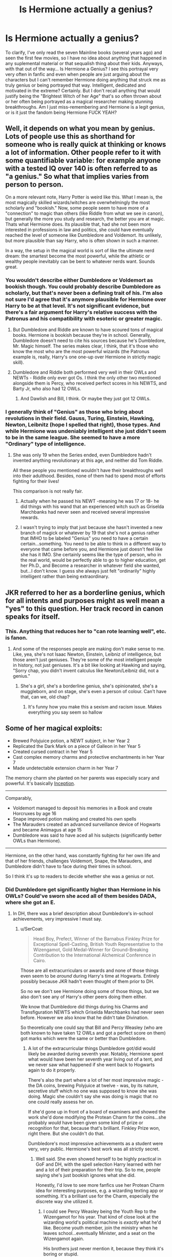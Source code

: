 #+TITLE: Is Hermione actually a genius?

* Is Hermione actually a genius?
:PROPERTIES:
:Author: viper5delta
:Score: 9
:DateUnix: 1529517014.0
:DateShort: 2018-Jun-20
:FlairText: Discussion
:END:
To clarify, I've only read the seven Mainline books (several years ago) and seen the first few movies, so I have no idea about anything that happened in any suplemental material or that sequalish thing about their kids. Anyways, with that out of the way... Is Hermione a Genius? I see this portrayal very very often in fanfic and even when people are just arguing about the characters but I can't remember Hermione doing anything that struck me as truly genius or being portrayed that way. Intelligent, dedicated and motivated in the extreme? Certainly. But I don't recall anything that would justify being the "Brightest Witch of her Age" that's so often thrown about or her often being portrayed as a magical researcher making stunning breakthroughs. Am I just miss-remembering and Hermione is a legit genius, or is it just the fandom being Hermione FUCK YEAH?


** Well, it depends on what you mean by genius. Lots of people use this as shorthand for someone who is really quick at thinking or knows a lot of information. Other people refer to it with some quantifiable variable: for example anyone with a tested IQ over 140 is often referred to as "a genius." So what that implies varies from person to person.

On a more relevant note, Harry Potter is weird like this. What I mean is, the most magically skilled wizards/witches are overwhelmingly the most scholarly and "bookish." Now, some people seem to have more of a "connection" to magic than others (like Riddle from what we see in canon), but generally the more you study and research, the better you are at magic. Thats what Hermione does. Its plausible that, had she not been more interested in professions in law and politics, she could have eventually reached the level of someone like Dumbledore and Voldemort. Its unlikely, but more plausible than say Harry, who is often shown in such a manner.

In a way, the setup in the magical world is sort of like the ultimate nerd dream: the smartest become the most powerful, while the athletic or wealthy people inevitably can be bent to whatever nerds want. Sounds great.
:PROPERTIES:
:Author: XeshTrill
:Score: 21
:DateUnix: 1529518575.0
:DateShort: 2018-Jun-20
:END:

*** You wouldn't describe either Dumbledore or Voldemort as bookish though. You could probably describe Dumbledore as scholarly, but that's never been a defining trait of his. I'm also not sure I'd agree that it's anymore plausible for Hermione over Harry to be at that level. It's not significant evidence, but there's a fair argument for Harry's relative success with the Patronus and his compatibility with esoteric or greater magic.
:PROPERTIES:
:Author: tsunami70875
:Score: 6
:DateUnix: 1529523939.0
:DateShort: 2018-Jun-21
:END:

**** But Dumbledore and Riddle are known to have scoured tons of magical books. Hermione is bookish because they're in school. Generally, Dumbledore doesn't need to cite his sources because he's Dumbledore, Mr. Magic himself. The series makes clear, I think, that it's those who know the most who are the most powerful wizards (the Patronus example is, really, Harry's one one-up over Hermione in strictly magic skill).
:PROPERTIES:
:Author: MindForgedManacle
:Score: 16
:DateUnix: 1529524576.0
:DateShort: 2018-Jun-21
:END:


**** Dumbledore and Riddle both performed very well in their OWLs and NEWTs - Riddle only ever got Os. I think the only other two mentioned alongside them is Percy, who received perfect scores in his NEWTS, and Barty Jr, who also had 12 OWLs.
:PROPERTIES:
:Author: Lamenardo
:Score: 3
:DateUnix: 1529576969.0
:DateShort: 2018-Jun-21
:END:

***** And Dawlish and Bill, I think. Or maybe they just got 12 OWLs.
:PROPERTIES:
:Author: MindForgedManacle
:Score: 1
:DateUnix: 1529581258.0
:DateShort: 2018-Jun-21
:END:


*** I generally think of "Genius" as those who bring about revolutions in their field. Gauss, Turing, Einstein, Hawking, Newton, Leibnitz (hope I spelled that right), those types. And while Hermione was undeniably intelligent she just didn't seem to be in the same league. She seemed to have a more "Ordinary" type of intelligence.
:PROPERTIES:
:Author: viper5delta
:Score: 0
:DateUnix: 1529529529.0
:DateShort: 2018-Jun-21
:END:

**** She was only 19 when the Series ended, even Dumbledore hadn't invented anything revolutionary at this age, and neither did Tom Riddle.

All these people you mentioned wouldn't have their breakthroughs well into their adulthood. Besides, none of them had to spend most of efforts fighting for their lives!

This comparison is not really fair.
:PROPERTIES:
:Author: InquisitorCOC
:Score: 10
:DateUnix: 1529533277.0
:DateShort: 2018-Jun-21
:END:

***** Actually when he passed his NEWT -meaning he was 17 or 18- he did things with his wand that an experienced witch such as Griselda Marchbanks had never seen and received several impressive rewards.
:PROPERTIES:
:Author: Jigui
:Score: 1
:DateUnix: 1530107224.0
:DateShort: 2018-Jun-27
:END:


***** I wasn't trying to imply that just because she hasn't invented a new branch of magick or whatever by 19 that she's not a genius rather that IMHO to be labeled "Genius" you need to have a certain certain...something. You need to be able to think in a different way to everyone that came before you, and Hermione just doesn't feel like she has it IMO. She certainly seems like the type of person, who in the real world, would be perfectly able to go to higher education, get her Ph.D., and Become a researcher in whatever field she wanted, but...I don't know. I guess she always just felt "ordinarily" highly intelligent rather than being extraordinary.
:PROPERTIES:
:Author: viper5delta
:Score: 1
:DateUnix: 1529541525.0
:DateShort: 2018-Jun-21
:END:


** JKR referred to her as a borderline genius, which for all intents and purposes might as well mean a "yes" to this question. Her track record in canon speaks for itself.
:PROPERTIES:
:Author: MindForgedManacle
:Score: 10
:DateUnix: 1529524282.0
:DateShort: 2018-Jun-21
:END:

*** This. Anything that reduces her to "can rote learning well", etc. is fanon.
:PROPERTIES:
:Author: Starfox5
:Score: 6
:DateUnix: 1529533567.0
:DateShort: 2018-Jun-21
:END:

**** And some of the responses people are making don't make sense to me. Like, yea, she's not Isaac Newton, Einstein, Leibniz of intelligence, but those aren't just geniuses. They're some of /the/ most intelligent people in history, not just geniuses. It's a bit like looking at Hawking and saying, "Sorry chap, you didn't invent calculus like Newton/Leibniz did, not a genius."
:PROPERTIES:
:Author: MindForgedManacle
:Score: 12
:DateUnix: 1529534372.0
:DateShort: 2018-Jun-21
:END:

***** She's a girl, she's a borderline genius, she's opinionated, she's a muggleborn, and on stage, she's even a person of colour. Can't have that, can we, old chap?
:PROPERTIES:
:Author: Starfox5
:Score: 6
:DateUnix: 1529534720.0
:DateShort: 2018-Jun-21
:END:

****** It's funny how you make this a sexism and racism issue. Makes everything you say seem so hallow
:PROPERTIES:
:Author: Dutch-Destiny
:Score: 13
:DateUnix: 1529563993.0
:DateShort: 2018-Jun-21
:END:


** Some of her magical exploits:

- Brewed Polyjuice potion, a NEWT subject, in her Year 2
- Replicated the Dark Mark on a piece of Galleon in her Year 5
- Created cursed contract in her Year 5
- Cast complex memory charms and protective enchantments in her Year 7
- Made undetectable extension charm in her Year 7

The memory charm she planted on her parents was especially scary and powerful. It's basically [[https://en.wikipedia.org/wiki/Inception][Inception]].

--------------

Comparably,

- Voldemort managed to deposit his memories in a Book and create Horcruxes by age 16
- Snape improved potion making and created his own spells
- The Marauders created an advanced surveillance device of Hogwarts and became Animagus at age 15
- Dumbledore was said to have aced all his subjects (significantly better OWLs than Hermione).

--------------

Hermione, on the other hand, was constantly fighting for her own life and that of her friends, challenges Voldemort, Snape, the Marauders, and Dumbledore didn't have to face during their times in school.

So I think it's up to readers to decide whether she was a genius or not.
:PROPERTIES:
:Author: InquisitorCOC
:Score: 19
:DateUnix: 1529518484.0
:DateShort: 2018-Jun-20
:END:

*** Did Dumbledore get significantly higher than Hermione in his OWLs? Could've sworn she aced all of them besides DADA, where she got an E.
:PROPERTIES:
:Author: MindForgedManacle
:Score: 7
:DateUnix: 1529524116.0
:DateShort: 2018-Jun-21
:END:

**** In DH, there was a brief description about Dumbledore's in-school achievements, very impressive I must say.
:PROPERTIES:
:Author: InquisitorCOC
:Score: 9
:DateUnix: 1529524244.0
:DateShort: 2018-Jun-21
:END:

***** u/SerCoat:
#+begin_quote
  Head Boy, Prefect, Winner of the Barnabus Finkley Prize for Exceptional Spell-Casting, British Youth Representative to the Wizengamot, Gold Medal-Winner for Ground-Breaking Contribution to the International Alchemical Conference in Cairo.
#+end_quote

Those are all extracurriculars or awards and none of those things even seem to be /around/ during Harry's time at Hogwarts. Entirely possibly because JKR hadn't even thought of them prior to DH.

So no we don't see Hermione doing some of those things, but we also don't see any of Harry's other peers doing them either.

We know that Dumbledore did things during his Charms and Transfiguration NEWTS which Griselda Marchbanks had never seen before. However we also know that he didn't take Divination.

So theoretically one could say that Bill and Percy Weasley (who are both known to have taken 12 OWLs and got a perfect score on them) got marks which were the same or better than Dumbledore.
:PROPERTIES:
:Author: SerCoat
:Score: 14
:DateUnix: 1529527448.0
:DateShort: 2018-Jun-21
:END:

****** A lot of the extracurricular things Dumbledore got/did would likely be awarded during seventh year. Notably, Hermione spent what would have been her seventh year living out of a tent, and we never saw what happened if she went back to Hogwarts again to do it properly.

There's also the part where a lot of her most impressive magic - the DA coins, brewing Polyjuice at twelve - was, by its nature, secretive stuff which no one was supposed to know she was doing. Magic she couldn't say she was doing is magic that no one could really assess her on.

If she'd gone up in front of a board of examiners and showed the work she'd done modifying the Protean Charm for the coins...she probably /would/ have been given some kind of prize or recognition for that, because that's brilliant. Finkley Prize won, right there. But she couldn't do that.

Dumbledore's most impressive achievements as a student were very, very public. Hermione's best work was all strictly secret.
:PROPERTIES:
:Author: AlamutJones
:Score: 17
:DateUnix: 1529544271.0
:DateShort: 2018-Jun-21
:END:

******* Well said. She even showed herself to be highly practical in GoF and DH, with the spell selection Harry learned with her and a lot of their preparation for their trip. So to me, people saying she's just bookish ignores what she did.

Honestly, I'd love to see more fanfics use her Protean Charm idea for interesting purposes, e.g. a wizarding texting app or something. It's a brilliant use for the Charm, especially the discrete way she utilized it.
:PROPERTIES:
:Author: MindForgedManacle
:Score: 8
:DateUnix: 1529545888.0
:DateShort: 2018-Jun-21
:END:

******** I could see Percy Weasley being the Youth Rep to the Wizengamot for his year. That kind of close look at the wizarding world's political machine is /exactly/ what he'd like. Become youth member, join the ministry when he leaves school...eventually Minister, and a seat on the Wizengamot again.

His brothers just never mention it, because they think it's boring or stupid.
:PROPERTIES:
:Author: AlamutJones
:Score: 10
:DateUnix: 1529546334.0
:DateShort: 2018-Jun-21
:END:

********* Definitely. Percy could also be used interestingly in stories. I really didn't like how he cut off his family family for awhile. Always wished he was doing some kind of deep cover mission for Dumbledore (maybe I'll use that idea in a story). But alas...
:PROPERTIES:
:Author: MindForgedManacle
:Score: 2
:DateUnix: 1529546528.0
:DateShort: 2018-Jun-21
:END:

********** I think he DID cut them off. The rift between them was very deep, a lot of hurtful things were said...he walked out. We've seen an awful lot of Weasley tempers and Weasley stubbornness from the whole family, and Perce isn't immune.

However, he regretted doing this /very quickly/. Most of their estrangement is spent with him wishing they weren't estranged, and not having a clue how to end it. I think he made several attempts at reconciliation, but each time he said something insensitive or put his foot in it again (I headcanon that him sending back Molly's jumper was something he did because Bill had contacted him and pricked his pride by telling him to pull his head in) or one of the /others/ was insensitive back to him. Bit by bit, Percy comes to realise that what the Ministry is doing is morally repugnant, but because of pride and awkwardness and stubbornness, the rift doesn't close.

It only closes when events around them all are too big for stubbornness or bad wording to matter.
:PROPERTIES:
:Author: AlamutJones
:Score: 3
:DateUnix: 1529547108.0
:DateShort: 2018-Jun-21
:END:


******** I love seeing linked notebooks in nextGen fics. It only makes perfect sense to have it, by that point.
:PROPERTIES:
:Author: Lamenardo
:Score: 3
:DateUnix: 1529577158.0
:DateShort: 2018-Jun-21
:END:

********* Indeed, I've seen that idea before. The Protean Charm is super useful.
:PROPERTIES:
:Author: MindForgedManacle
:Score: 1
:DateUnix: 1529583944.0
:DateShort: 2018-Jun-21
:END:


****** When was it said that Bill and Percy had perfect score on their OWL and their NEWT ?

#+begin_quote
  We know that Dumbledore did things during his Charms and Transfiguration NEWTS which Griselda Marchbanks had never seen before. However we also know that he didn't take Divination.
#+end_quote

That should be enough to put him above any wizards we have seen bar Voldemort.
:PROPERTIES:
:Author: Jigui
:Score: 1
:DateUnix: 1530107611.0
:DateShort: 2018-Jun-27
:END:


**** Getting Oustanding at all your OWL or NEWT is irrelevant on that level, this is the least you can do. Dawlish got oustanding at all his NEWT yet he is nothing compared to Dumbledore and and even got smashed by Augsta Longbottom a witch who failed at her charm OWL.

#+begin_quote
  /Minerva/ /was quickly recognised as the most outstanding student of her year, with a particular talent for Transfiguration./

  /By the end of her education at Hogwarts, Minerva McGonagall had achieved an impressive record: top grades in O.W.L.s and N.E.W.T.s, Prefect, Head Girl, and winner of the Transfiguration Today Most Promising Newcomer award./
#+end_quote

Some quotes from Pottermore.

I guess Minerva is Dumbledore, Voldemort tier since from what we know was even brighter than Hermione.
:PROPERTIES:
:Author: Jigui
:Score: -1
:DateUnix: 1530109885.0
:DateShort: 2018-Jun-27
:END:

***** Maybe if you'd payed attention to what I was responding to then you'd realize the commenter said that Dumbledore "did significantly better on his Owls" than Hermione. Hence my response was that given Hermione aced all but one OWL, that's impossible.

I mean really, instead of responding with sarcasm and conjecture I never made you could just read. Not that McGonagall's accomplishments are shown to be above Hermione's from the Pottermore quote, but it doesn't even relate to anything I said.
:PROPERTIES:
:Author: MindForgedManacle
:Score: 3
:DateUnix: 1530116679.0
:DateShort: 2018-Jun-27
:END:

****** u/Jigui:
#+begin_quote
  I mean really, instead of responding with sarcasm and conjecture I never made you could just read. Not that McGonagall's accomplishments are shown to be above Hermione's from the Pottermore quote, but it doesn't even relate to anything I said.
#+end_quote

They are, McGonagall got top marks at all her OWL something Hermione wasn't able to. Period.
:PROPERTIES:
:Author: Jigui
:Score: 0
:DateUnix: 1530121967.0
:DateShort: 2018-Jun-27
:END:

******* Again, did you even read what I responded to or are you going to take McGonagall winning in a single exam and pretend that's what I responded to?
:PROPERTIES:
:Author: MindForgedManacle
:Score: 3
:DateUnix: 1530132022.0
:DateShort: 2018-Jun-28
:END:

******** That single exam is one of the only two official ones Hogwarts students have and the only exam they have had in common and McGonagall did better than Hermione. That's as simple as that. You can hate it however you want or try to come up with some of your excuses but facts are she isn't the brighest witch of history. They are several wizards who did better or as good as her.
:PROPERTIES:
:Author: Jigui
:Score: 0
:DateUnix: 1530143785.0
:DateShort: 2018-Jun-28
:END:

********* Bro, this is literally immaterial to the post I made and beyond silly. Seriously, scroll up.
:PROPERTIES:
:Author: MindForgedManacle
:Score: 2
:DateUnix: 1530168859.0
:DateShort: 2018-Jun-28
:END:

********** Bro, you and others Hermione fans can neg me however you want, it won't change the fact that Hermione isn't nearly the genious you portrayed her to be in all your comments. McGonagall, Dawlish and others characters are proof of that.

And if you actually read what I said intead of whining because everyone doesn't over-glorified your pet putting her on a pedestal, you'd have understood that my point was that getting an "O" isn't a good assessment of skills in itself. Dumbledore got an O at all his NEWT, so did McGonagall and so did Dawlish. Differences is that at his NEWT Dumbledore did things with his wand that his examinors had never seen. Not the same performance yet the same grades. So claiming that Hemione having "aced all of them besides DADA" (which we don't know unless you simply mean she got an O at all except DADA) isn't a proof that Dumbledore couldn't have done much better than her.
:PROPERTIES:
:Author: Jigui
:Score: 0
:DateUnix: 1530190647.0
:DateShort: 2018-Jun-28
:END:

*********** I haven't negged. Bro, you responded to my post with crap that had nothing to do with what I said. I never said Hermione was as good as Dumbledore, I never said McGonagall was as good as Dumbledore. You seem to be unable to grasp that you're talking to someone else besides whoever made you mad. This is ridiculous.

And also, getting an O /is/ acing it. Only a total dingus says "But if you missed one question you didn't ace it!"
:PROPERTIES:
:Author: MindForgedManacle
:Score: 3
:DateUnix: 1530195671.0
:DateShort: 2018-Jun-28
:END:


*** u/turbinicarpus:
#+begin_quote
  Hermione, on the other hand, was constantly fighting for her own life and that of her friends, challenges Voldemort, Snape, the Marauders, and Dumbledore didn't have to face during their times in school.
#+end_quote

Another factor in Hermione favour is that Marauders had each other to collaborate with and their pranking hobby to motivate them, and Snape had to fight for his status as a penniless half-Muggle in Slytherin during Voldemort's rise, whereas Hermione had neither collaborators nor rivals, and spent perhaps more time helping others get better at magic than pushing her own limits.
:PROPERTIES:
:Author: turbinicarpus
:Score: 2
:DateUnix: 1530000466.0
:DateShort: 2018-Jun-26
:END:

**** u/Jigui:
#+begin_quote
  Hermione had neither collaborators nor rivals, and spent perhaps more time helping others get better at magic than pushing her own limits
#+end_quote

She, just like Snape longed for praises, which was enough for her to work very hard as she did throughout the books hence the reason why she was so frustrated when Harry stole the spotlight from her in HBP.

Contrary to James and Sirius who were never portrayed as being particularly hard-worker (SWM).
:PROPERTIES:
:Author: Jigui
:Score: 0
:DateUnix: 1530109449.0
:DateShort: 2018-Jun-27
:END:

***** Much as I would like to view Hermione as ambitious in this way, I've been persuaded that in HBP, her frustration was more about Harry cheating and concern that he was making alterations to potions he was brewing without understanding them based on instructions of unknown provenance. Notice that she never resented Harry over other things he was better at, like the Patronus.

Don't get me wrong. Hermione worked very hard, and it paid off, but a lot of the things she worked hard at were not directly conducive to getting better at magic. In PoA, for example, she spent much of the year learning a completely unfamiliar legal system.
:PROPERTIES:
:Author: turbinicarpus
:Score: 4
:DateUnix: 1530251341.0
:DateShort: 2018-Jun-29
:END:

****** No, you are portraying her far too well as she actually enjoyed getting the attention of their teachers and most of all, getting praises from them when she gave right answers (ie in most of classes). In HBP however, a new great teacher with great reputation arrived, she would have wanted to amaze him as she had failed to do with the former Potion teacher but it didn't happen that way, firstly the level of difficulty was far beyond what she had expected and Harry, thanks the HBP, completly outclassed her getting Slughorn's approval and confirming himself as the new Potion teacher's favourite.

She wouldn't have acted like a bitch for a whole year just because Harry was supposedly not understanding what he was doing. Did he understand what he is doing in Potion before it ? I'm not sure he was, and he certainly wasn't anymore lost in HBP than he was before it. In all case she didn't understand it well either as she couldn't understand and never tried to know why Harry's methods were more effective.

#+begin_quote
  "-- got a reputation for Potions brilliance you don't deserve," said Hermione nastily.
#+end_quote

Harry Potter HBP chapter 24

She was clearly jealous here, nothing less, she couldn't even hide it (not that she ever tried to do it) while at first they were arguing Harry's use of sectusempra, she didn't even care that Draco had attempted to use an unforgivable curse on her best friend, no all she wanted to was that Harry threw that book away so he wouldn't get Slughorn's praises anymore. That's his reputation of a brillant potionner (far more talented than her) that irks her not his level of understanding.

Harry was better in DADA since the moment they got a competent teacher, she couldn't do anything about that however Potion is anothing story, he actually surpassed her and got a better reputation than her.
:PROPERTIES:
:Author: Jigui
:Score: 1
:DateUnix: 1530271976.0
:DateShort: 2018-Jun-29
:END:

******* To quote myself from above, since it looks like you might have missed it:

#+begin_quote
  I've been persuaded that in HBP, her frustration was more about Harry cheating
#+end_quote

This is consistent with the line you had quoted: "got a reputation for Potions brilliance /you don't deserve/".

Here's another quote, this one from Chapter 10:

#+begin_quote
  Although /Harry had offered to share his book with both of them/, Ron had more difficulty deciphering the handwriting than Harry did, and could not keep asking Harry to read aloud or it might look suspicious. Hermione, meanwhile, was resolutely ploughing on with what she called the ‘official' instructions, but becoming increasingly bad-tempered as they yielded poorer results than the Prince's.
#+end_quote

So, Hermione had an opportunity to use the book, but /chose/ not to cheat. That sounds like integrity, not jealousy.

As for Harry being better at DADA, he is certainly more talented in the nerve and reflexes department, but to say that Hermione could not have done anything about it is stretching it a bit: she spent more time personally tutoring Harry in DADA than the other way around---time which she could have chosen to invest in getting better at DADA herself---and she mastered some techniques, such as silent casting, faster than he did.
:PROPERTIES:
:Author: turbinicarpus
:Score: 3
:DateUnix: 1530560457.0
:DateShort: 2018-Jul-03
:END:

******** u/Jigui:
#+begin_quote
  So, Hermione had an opportunity to use the book, but chose not to cheat. That sounds like integrity, not jealousy.
#+end_quote

That's called stubborness, how can you use some books instructions after having acted as some bitch over it. Throughout the year she kept trying to argue over it even for irrational reasons such as Harry not believing it could be written by a woman.

Even when Harry used a bezoard instead of making the potion, she was frustrated while Slughorn hadn't praised his potion skills but his audacity. Her problem was her jealousy over him getting some praises. And actually he deserved it, I don't think most student would done what he did with the bezoard and he proved later in front of that same potion master that he wasn't just a bookish student, he could react instinctively thanks to the knowledge he gathered.

As for DADA, are you referring to the preparation of the third task ? Because otherwise I don't see when she's ever tutored him in that area and actually in that case she didn't tutor him, she helped him the same way Ron did and it was useful to both of them a lot.

#+begin_quote
  "Don't worry about it," Hermione said shortly when Harry pointed this out to them and said he didn't mind practicing on his own for a while, "at least we'll get top marks in Defense Against the Dark Arts. We'd never have found out about all these hexes in class. "
#+end_quote

Harry Potter GoF chapter 31

This is Harry who tutored her in OoTP after she had herself asked him to teach them recognizing that he was clearly beyond her or any student of Hogwarts. Just like you said he could have used that time to improve his skills instead of helping them.
:PROPERTIES:
:Author: Jigui
:Score: 0
:DateUnix: 1530621355.0
:DateShort: 2018-Jul-03
:END:

********* Almost forgot this thread...

#+begin_quote
  That's called stubborness, how can you use some books instructions after having acted as some bitch over it.
#+end_quote

Or, you know, because she objects to cheating.

#+begin_quote
  Even when Harry used a bezoard instead of making the potion, she was frustrated while Slughorn hadn't praised his potion skills but his audacity.
#+end_quote

Right. Because it wasn't about her competitiveness with respect to Potions skills, it was about Harry cheating.

#+begin_quote
  As for DADA, are you referring to the preparation of the third task ?
#+end_quote

Among other things.

#+begin_quote
  Because otherwise I don't see when she's ever tutored him in that area and actually in that case she didn't tutor him, she helped him the same way Ron did and it was useful to both of them a lot.

  Harry Potter GoF chapter 31
#+end_quote

Granted, Hermione and Ron both benefited, but Harry benefited about twice as much, since their focus was on helping him get better. In any case, I think that I was unnecessarily narrow in my phrasing: the massive amount of time Hermione spent that year---and other years---helping Harry get better at magic in general, including but not limited to the Summoning Charm, she could have spent working on her own DADA skills.

#+begin_quote
  This is Harry who tutored her in OoTP after she had herself asked him to teach them recognizing that he was clearly beyond her or any student of Hogwarts. Just like you said he could have used that time to improve his skills instead of helping them.
#+end_quote

Several issues with DA:

1. Hermione invested about as much time into DA as Harry, since she handled the planning and the logistics. Notably, Hermione learns magic faster than Harry, so if both spend an equal amount of time helping others, Hermione is the one foregoing a greater advantage.

2. Hermione could have passed her DADA OWLs with independent study alone, or in a small group. The reasons she organised DA were strategic: to get the message out about Voldemort's return and to prepare others to fight if it came to that. She probably could have asked an upper-year Gryffindor to teach, but it wouldn't have the same appeal as Harry's celebrity, so no, her asking Harry is not indicative of him being beyond any student at Hogwarts.

3. DA probably improved Harry's skills as much as it improved hers: she knew all the spells that he knew---other than the Patronus---so the most she got was some duelling practice, and probably not the kind that she actually needed. I doubt Harry spent much time working with her specifically, since he had other students who needed his attention more.
:PROPERTIES:
:Author: turbinicarpus
:Score: 1
:DateUnix: 1533433725.0
:DateShort: 2018-Aug-05
:END:

********** u/Jigui:
#+begin_quote
  *Granted, Hermione and Ron both benefited, but Harry benefited about twice as much*, since their focus was on helping him get better. In any case, I think that I was unnecessarily narrow in my phrasing: the massive amount of time Hermione spent that year---and other years---helping Harry get better at magic in general, including but not limited to the Summoning Charm, she could have spent working on her own DADA skills.
#+end_quote

Bolded is clearly biased and most of all baseless. They learned things they wouldn't have known without helping him yet you still try to find way to portray Hermione as being disavantaged.

She could have worked as much as she wanted as she did actually, yet she was never depicted as the best in DADA while Harry who didn't particularly work more than her was outwardly considered to be the top student. Lupin and Hermione simply disagree with you.

#+begin_quote
  Hermione could have passed her DADA OWLs with independent study alone, or in a small group. The reasons she organised DA were strategic: to get the message out about Voldemort's return and to prepare others to fight if it came to that. She probably could have asked an upper-year Gryffindor to teach, but it wouldn't have the same appeal as Harry's celebrity, so no, her asking Harry is not indicative of him being beyond any student at Hogwarts.
#+end_quote

*Sigh*

/could/, /probably, would/ etc. Fanfic is good, but facts are better. Older students actually came to be trained by Harry because he was top notch who survived Voldemort at several occasions and experienced more things than they (and even great wizard) would ever lived. Hermione knew it and that's why she wanted Harry to teach her, because alone in with her book or with some 'oh-so-great' older student who never faced any danger, she wouldn't get anywhere.

#+begin_quote
  DA probably improved Harry's skills as much as it improved hers: she knew all the spells that he knew---other than the Patronus---so the most she got was some duelling practice, and probably not the kind that she actually needed. I doubt Harry spent much time working with her specifically, since he had other students who needed his attention more.
#+end_quote

Lol, it helped her alot, practice is extremly useful, it'd be known if it suffice to read a spell-book to be Dumbledore... Harry focusing on helping others students on things he already mastered had him passive but Hermione had the chance to practice against real opponents, she wasn't Harry's equal and by the way she wasn't the one with fatest growth, Neville was.

There is a reason why Harry's shield charm is stronger than anything she or any student pulled of.

I know it's hard for Hermione to accept she isn't the best at everything but books were clear, Harry was exceptional at DADA which is why Hermione humbly asked his teaching.
:PROPERTIES:
:Author: Jigui
:Score: 1
:DateUnix: 1544359227.0
:DateShort: 2018-Dec-09
:END:

*********** Wow... Four months. I thought they locked discussions after three.

#+begin_quote

  #+begin_quote
    *Granted, Hermione and Ron both benefited, but Harry benefited about twice as much, since their focus was on helping him get better.*
  #+end_quote

  Bolded is clearly biased and most of all baseless. They learned things they wouldn't have known without helping him yet you still try to find way to portray Hermione as being disavantaged.
#+end_quote

I am not portraying Hermione as disadvantaged. I am portraying Harry as twice as advantaged. They went in with the goal of getting /Harry/ ready for TWT tasks, not the other two. That means that whatever training they used was focused on training up Harry. That means, in particular, that they went at his pace, not Hermione's or Ron's. It also means, for example, that they did exercises like having Hermione and Ron cast jinxes at Harry while he shielded, but they probably didn't, say, have Harry and Ron cast at Hermione while she shielded, because that would be an inefficient use of time from the point of view of training up Harry.

#+begin_quote
  She could have worked as much as she wanted as she did actually, yet she was never depicted as the best in DADA while Harry who didn't particularly work more than her was outwardly considered to be the top student. Lupin and Hermione simply disagree with you.
#+end_quote

We've already covered this ground upthread: yes, Harry is far more talented in non-magical aspects of DADA, such as nerve and reflexes. Things that, incidentally, he spends massive amounts of time practising for Quiddich, /in addition/ to whatever studying and practice he does for DADA. Meanwhile, Hermione sat on her butt, working to master a completely foreign legal system in order to help Buckbeak. Is it any wonder that Harry was better at DADA at the end of the year?

#+begin_quote

  #+begin_quote
    Hermione could have passed her DADA OWLs with independent study alone, or in a small group. The reasons she organised DA were strategic: to get the message out about Voldemort's return and to prepare others to fight if it came to that. She probably could have asked an upper-year Gryffindor to teach, but it wouldn't have the same appeal as Harry's celebrity, so no, her asking Harry is not indicative of him being beyond any student at Hogwarts.
  #+end_quote

  *Sigh*

  could, probably, would etc. Fanfic is good, but facts are better.
#+end_quote

This whole discussion thread was started by you writing this:

#+begin_quote
  Harry was better in DADA since the moment they got a competent teacher, *she couldn't do anything about that*
#+end_quote

If you start a debate over a speculative claim about someone's (in)ability, don't complain about others speculating and extrapolating.

#+begin_quote
  Older students actually came to be trained by Harry because he was top notch who survived Voldemort at several occasions and experienced more things than they (and even great wizard) would ever lived.
#+end_quote

His reputation exceeded his magical ability, and his experiences were mainly about nerve and other things he couldn't teach. The "older students" were all either his Quiddich friends or his crush (or her friend). To date, his confrontations with Voldemort were won/survived with Sacrificial Protection (PS), Phoenix + Magic Sword (CoS), and Brother Wands (GoF). None of these are teachable skills. In fact, Harry suspected that many of DA members showed up just to hear about Voldemort's return.

#+begin_quote
  Hermione knew it and that's why she wanted Harry to teach her, because alone in with her book or with some 'oh-so-great' older student who never faced any danger, she wouldn't get anywhere.
#+end_quote

Hermione already learned all the spells she would need in the OWLs (at least based on Harry's OWL experience) when training Harry in GoF, and she's shown learning and applying NEWT-level magic just from books like it's not a big deal. If there's anything to suggest that she couldn't have learned OWL-level DADA spells the same way, show me the evidence.

When it comes to Hermione's spiel about Harry being more experienced, notice that she was saying that while trying to convince reluctant Harry to be involved in organising her militia. To reiterate what I wrote upthread, if all she wanted was for Harry to teach her, she could have just asked him to practice with her in an unused classroom, not organised a whole organisation.

#+begin_quote
  Lol, it helped her alot, practice is extremly useful,
#+end_quote

Prove it. We know she learned the Patronus from Harry, but that's about it.

#+begin_quote
  it'd be known if it suffice to read a spell-book to be Dumbledore...
#+end_quote

Nobody's saying Hermione is the next Dumbledore, but as it happens, she /is/ shown repeatedly mastering difficult magic from books alone.

#+begin_quote
  Harry focusing on helping others students on things he already mastered had him passive
#+end_quote

Debatable. Teaching something is actually a pretty good way to improve one's own skills in it.

#+begin_quote
  but Hermione had the chance to practice against real opponents,
#+end_quote

Right, but that has no bearing on Harry's ability or inability, since Hermione's the one who organised the group.

#+begin_quote
  she wasn't Harry's equal
#+end_quote

In the nerve and reflexes department, no. In actually casting the actual spells, we don't know. She /does/ pick up nonverbal magic first in HBP.

#+begin_quote
  and by the way she wasn't the one with fatest growth, Neville was.
#+end_quote

That's because Neville was starting a lot lower, and Hermione wasn't learning at her fastest.

#+begin_quote
  There is a reason why Harry's shield charm is stronger than anything she or any student pulled of.
#+end_quote

Prove it.

#+begin_quote
  I know it's hard for Hermione to accept she isn't the best at everything but books were clear, Harry was exceptional at DADA which is why Hermione humbly asked his teaching.
#+end_quote

That's not what the discussion was about. Yes, Harry in canon was better than Hermione at DADA most of the time. The OP question was about Hermione's innate talents, and this branch was about my point that Hermione didn't have the same motivation (including rivals) and resources (including collaborators) as Snape and the Marauders had for getting better at magic. Then, it morphed into the question of whether Hermione could have surpassed Harry in DADA if she had set out to do so.
:PROPERTIES:
:Author: turbinicarpus
:Score: 1
:DateUnix: 1544436240.0
:DateShort: 2018-Dec-10
:END:

************ u/Jigui:
#+begin_quote
  I am not portraying Hermione as disadvantaged. I am portraying Harry *as twice as advantaged*.
#+end_quote

Prove it.

#+begin_quote
  We've already covered this ground upthread: yes, Harry is far more talented in non-magical aspects of DADA, such as nerve and reflexes. Things that, incidentally, he spends massive amounts of time practising for Quiddich, /in addition/ to whatever studying and practice he does for DADA. Meanwhile, Hermione sat on her butt, working to master a completely foreign legal system in order to help Buckbeak. Is it any wonder that Harry was better at DADA at the end of the year?
#+end_quote

Harry didn't do much work than Hermione in DADA except for learning the Patronus who had nothing to do with the exam. Quidditch worked his reflexes which is good in duelling, that had nothing to do with the exam in which Harry bested Hermione.

Lupin found something in Harry that others hadn't and JKR herself stated he was particualarly talented in it. Hermione had all the time working for her OWL exam as she already knew some NEWT level of magic yet she couldn't even get an O in DADA something Harry did while not trying to improve throughout the year and while not being a hard worker to begin with (at least not as much as Hermione).

#+begin_quote
  If you start a debate over a speculative claim about someone's (in)ability, don't complain about others speculating and extrapolating.
#+end_quote

That's a fact, Hermione was behind Harry the only year they had good teacher and remained behind him in a the only national exam they had together. That you don't like doesn't matter. Hermione was an EE students in DADA while Harry was an O student.

#+begin_quote
  His reputation exceeded his magical ability, and his experiences were mainly about nerve and other things he couldn't teach. The "older students" were all either his Quiddich friends or his crush (or her friend). To date, his confrontations with Voldemort were won/survived with Sacrificial Protection (PS), Phoenix + Magic Sword (CoS), and Brother Wands (GoF). None of these are teachable skills. In fact, Harry suspected that many of DA members showed up just to hear about Voldemort's return.
#+end_quote

You can try discrediting him all you want. No wizards of his age ever lived as much dangerous experiences as he did. Period.

The olders students who went only because they were his friends had absolutely no reason to remain there once he clearly stated he wouldn't talk about Cedric. Yet they remained, because they realized that he was the /real deal/ like Hermione had admitted.

Everything is so easy yet Hermione almost died in the Battle of the DoM.

#+begin_quote
  Prove it. We know she learned the Patronus from Harry, but that's about it.
#+end_quote

The fact that she stated it herself that theory won't help them and that they needed practice. But I admit Harry failed with Hermione as she still wasn't good enough to get an O with all his help. She would have needed more extra-traing I guess.

#+begin_quote
  Debatable. Teaching something is actually a pretty good way to improve one's own skills in it.
#+end_quote

Yeah sure Harry repeating things he already know help him improve a lot but Hermione (who isn't as good as Harry) practicing with people doesn't... Lol keep reaching.

#+begin_quote
  In the nerve and reflexes department, no. In actually casting the actual spells, we don't know. She /does/ pick up nonverbal magic first in HBP.
#+end_quote

Which had nothing to do with DADA particularly.

#+begin_quote
  Prove it.
#+end_quote

His shield charm literally put Snape on his ass. Show one single instance Hermione or anyone having such a powerful shield charm.

Snape made McGonagall lose balance but that's it.
:PROPERTIES:
:Author: Jigui
:Score: 1
:DateUnix: 1544892551.0
:DateShort: 2018-Dec-15
:END:

************* u/turbinicarpus:
#+begin_quote

  #+begin_quote
    I am not portraying Hermione as disadvantaged. I am portraying Harry as twice as advantaged.
  #+end_quote

  Prove it.
#+end_quote

Please reread my post and those before it. The evidence is both in their stated intentions and the descriptions of their activities.

#+begin_quote

  #+begin_quote
    We've already covered this ground upthread: yes, Harry is far more talented in non-magical aspects of DADA, such as nerve and reflexes. Things that, incidentally, he spends massive amounts of time practising for Quiddich, in addition to whatever studying and practice he does for DADA. Meanwhile, Hermione sat on her butt, working to master a completely foreign legal system in order to help Buckbeak. Is it any wonder that Harry was better at DADA at the end of the year?
  #+end_quote

  Harry didn't do much work than Hermione in DADA except for learning the Patronus who had nothing to do with the exam. Quidditch worked his reflexes which is good in duelling, that had nothing to do with the exam in which Harry bested Hermione.
#+end_quote

Do we actually know what was on that exam? I don't think JKR ever showed what was on it. Also, if the exam involved a Boggart, that would make Harry's practice in reflexes and nerve very relevant indeed.

#+begin_quote
  Lupin found something in Harry that others hadn't and JKR herself stated he was particualarly talented in it. Hermione had all the time working for her OWL exam as she already knew some NEWT level of magic yet she couldn't even get an O in DADA something Harry did while not trying to improve throughout the year and while not being a hard worker to begin with (at least not as much as Hermione).
#+end_quote

I don't think I've ever denied that Harry was better at DADA than Hermione. However, no, Hermione didn't spend that much more time on DADA than Harry, especially if you count Quiddich practice. Regarding Hermione getting an EE on her DADA OWL, it the OWL wasn't just about the magical skill: the students had to, for example, fight past a Boggart. Also, given the dialogue around the Patronus in the OWL, Harry was probably the only one given the opportunity for bonus marks.

#+begin_quote

  #+begin_quote
    If you start a debate over a speculative claim about someone's (in)ability, don't complain about others speculating and extrapolating.
  #+end_quote

  That's a fact, Hermione was behind Harry the only year they had good teacher and remained behind him in a the only national exam they had together. That you don't like doesn't matter. Hermione was an EE students in DADA while Harry was an O student.
#+end_quote

That she "couldn't do anything about it" is not a fact; it's speculation. You can provide evidence for it, but it's not a fact.

#+begin_quote

  #+begin_quote
    His reputation exceeded his magical ability, and his experiences were mainly about nerve and other things he couldn't teach. The "older students" were all either his Quiddich friends or his crush (or her friend). To date, his confrontations with Voldemort were won/survived with Sacrificial Protection (PS), Phoenix + Magic Sword (CoS), and Brother Wands (GoF). None of these are teachable skills. In fact, Harry suspected that many of DA members showed up just to hear about Voldemort's return.
  #+end_quote

  You can try discrediting him all you want. No wizards of his age ever lived as much dangerous experiences as he did. Period.
#+end_quote

The whole issue is that you are treating Hermione praising Harry's experiences as some kind of evidence of massive superiority. I am pointing out that it's really not, and his confrontations with Voldemort were survived or won through things other than magical skill.

#+begin_quote
  The olders students who went only because they were his friends had absolutely no reason to remain there once he clearly stated he wouldn't talk about Cedric.
#+end_quote

I was relaying Harry's suspicion as one alternative explanation.

#+begin_quote
  Yet they remained, *because they realized that he was the real deal like Hermione had admitted*.
#+end_quote

You sound awfully certain of that. Got any evidence? Both Fred and George, for example, had passed their DADA OWLs a year prior.

#+begin_quote
  Everything is so easy yet Hermione almost died in the Battle of the DoM.
#+end_quote

Everybody had close calls in that battle. Hermione was just less lucky than others. Or was she? Here's a fun fact: if you look at who had cast what spells at whom, Hermione---the only Muggleborn in the group---was the only one who was targeted with lethal magic. (The rest were Harry, with whom Voldemort wanted to deal personally, and pureblooded children.)

#+begin_quote

  #+begin_quote
    Prove it. We know she learned the Patronus from Harry, but that's about it.
  #+end_quote

  The fact that she stated it herself that theory won't help them and that they needed practice. But I admit Harry failed with Hermione as she still wasn't good enough to get an O with all his help. She would have needed more extra-traing I guess.
#+end_quote

You're ignoring the context of her saying this: trying to persuade Harry to lead the defence group she was organising. If all she wanted was extra training, she could have just asked Harry to spar with her in an unused classroom. I think this is the third time I have to bring up this point.

#+begin_quote

  #+begin_quote
    Debatable. Teaching something is actually a pretty good way to improve one's own skills in it.
  #+end_quote

  Yeah sure Harry repeating things he already know help him improve a lot but Hermione (who isn't as good as Harry) practicing with people doesn't... Lol keep reaching.
#+end_quote

I didn't say that. I think that both benefited. How much is unclear.

#+begin_quote

  #+begin_quote
    In the nerve and reflexes department, no. In actually casting the actual spells, we don't know. She does pick up nonverbal magic first in HBP.
  #+end_quote

  Which had nothing to do with DADA particularly.
#+end_quote

They were introduced in DADA, Snape particularly emphasised them, and whereas in Charms and Transfiguration, there is no real benefit to nonverbal casting (that we see), in DADA, they can be a matter of life and death.

#+begin_quote
  Prove it. His shield charm literally put Snape on his ass. Show one single instance Hermione or anyone having such a powerful shield charm.
#+end_quote

Sure. Here, in DH:

#+begin_quote
  ‘Protego!' she cried, and an invisible shield expanded between her and Harry on the one side and Ron on the other; all of them were forced backwards a few steps by the strength of the spell and Harry and Ron glared from either side of the transparent barrier as though they were seeing each other clearly for the first time.
#+end_quote

Keep in mind that Harry is our point-of-view character, so we only see, maybe, 3 instances of Hermione actually casting a Shield charm in the first place. Most of Harry's shields don't knock people backwards either.

For that matter, did Harry ever master any other variants of Protego?
:PROPERTIES:
:Author: turbinicarpus
:Score: 1
:DateUnix: 1544914572.0
:DateShort: 2018-Dec-16
:END:


************* u/j3llyf1shh:
#+begin_quote
  His shield charm literally put Snape on his ass. Show one single instance Hermione or anyone having such a powerful shield charm.

  Snape made McGonagall lose balance but that's it.
#+end_quote

which is exactly what harry did

#+begin_quote
  His Shield Charm was so strong Snape was knocked off-balance and hit a desk.
#+end_quote

he lost his balance and a desk was nearby. not to mention they were in close quarters
:PROPERTIES:
:Author: j3llyf1shh
:Score: 1
:DateUnix: 1544975532.0
:DateShort: 2018-Dec-16
:END:


*** u/Jigui:
#+begin_quote
  Hermione, on the other hand, was constantly fighting for her own life and that of her friends, challenges Voldemort, Snape, the Marauders, and Dumbledore didn't have to face during their times in school.
#+end_quote

It doesn't seem to have bothered her that much and actually her being less creative and intuitive than the wizards you mentioned had nothing to do with the danger surrounding Harry. Her reaction to Snape's modification is proof of that, she'd rather stick to the books because she doesn't have the level of understanding to come up with something else.
:PROPERTIES:
:Author: Jigui
:Score: 1
:DateUnix: 1530107852.0
:DateShort: 2018-Jun-27
:END:


** I think Remus called her the brightest witch of her age in book 3 and people took it from there. The books don't cover everything the characters do so without anything to prove otherwise, people just assume that her professor's description of her intelligence is accurate.
:PROPERTIES:
:Author: jimjack575
:Score: 10
:DateUnix: 1529517884.0
:DateShort: 2018-Jun-20
:END:

*** I know! I mean, Remus hardly knew many 14 year old girls.... hopefully. There'd be what, at most, 40? That's hardly something to turn into a title, like people do. It just means she had the best grades! He wasn't saying she was the brightest 14 year old witch ever.
:PROPERTIES:
:Author: Lamenardo
:Score: 3
:DateUnix: 1529577734.0
:DateShort: 2018-Jun-21
:END:

**** I think Lupin was making it clear he thought she was the smartest person he'd ever known of her age. I mean, Hermione and Snape and James and Sirius are the only ones who ever figured out his lycanthropy.
:PROPERTIES:
:Author: MindForgedManacle
:Score: 4
:DateUnix: 1529581449.0
:DateShort: 2018-Jun-21
:END:

***** And Snape was more or less told.
:PROPERTIES:
:Author: AlamutJones
:Score: 3
:DateUnix: 1529588750.0
:DateShort: 2018-Jun-21
:END:


*** That simply means she is the brightest girl in her year, nothing more.
:PROPERTIES:
:Score: 0
:DateUnix: 1529655914.0
:DateShort: 2018-Jun-22
:END:


** While Hermione is smart, she is not a genius by any meaning of the word. If that were the case, then every straight-A student in the world would be a genius, and that isn't the case.

To make the real world analogy, Hermione is the type of student who would get almost all As and in her GCSEs, get A and A-stars on her A-Levels, and then go off to Oxford or Cambridge to get a First. That alone doesn't make someone a genius since tens of thousands of people in the UK attend universities requiring them to get As and A*s on their A-Levels. It certainly shows ability and intelligence, but genius is more than just regurgitating textbooks. In Hermione's case, she's a good student who achieves top grades, just like Percy/Bill/Dawlish/etc, but she was never in the same league as the Marauders, Snape, or Dumbledore/Voldemort when they were all Hogwarts students.

Hermione is book smart, but there is a difference between being book smart (i.e. Hermione, Percy, Dawlish) and actual geniuses such as Dumbledore, Voldemort, Grindelwald, Snape, and the Marauders. In all subjects except DADA (and Divination, but she never really cared about the subject anyway), she is the best in Harry's year. But that doesn't make her a genius. It simply makes her a competent witch and a model student.

She isn't creative and never invents anything, unlike the various actual geniuses in the series. Snape invented spells and outclassed Potions experts while he was still a Hogwarts student; the Marauders (minus Lupin) became Animagi without any assistance or support from Hogwarts professors (unlike the Uagadou students who would learnt it formally from their school's professor); Dumbledore, Voldemort and Grindelwald all speak for themselves really. Even Fred and George were closer to geniuses than Hermione.

From what we see, nobody in Harry's year could be considered even close to being a genius. The only ones in Harry's generation (attending Hogwarts at any point between 1991-1998) would be Fred and George. Even as talented as Hermione is, she wouldn't be able to beat an Auror in a 1v1 duel. James or Sirius were probably above the average Auror by their sixth or seventh year, and either Dumbledore or Voldemort as Hogwarts students would have wipe the floor with Bellatrix single-handedly.

*TL;DR: Hermione wasn't a genius. She was a good student and was overall the most intelligent student in Harry's year, but she wasn't a genius, and was far below actual geniuses in the series.*
:PROPERTIES:
:Author: lunanight
:Score: 16
:DateUnix: 1529520502.0
:DateShort: 2018-Jun-20
:END:

*** Disagree with some stuff. Its clear Snape and Lily were unnaturally good at Potions (and Snape further in Dark Arts). However, I'd suggest that:

#+begin_quote
  She isn't creative and never invents anything,
#+end_quote

This is incorrect. The fake galleons could count as an invention, and they were certainly a creative spin on the Dark Mark tattoo. Also, it's unclear if becoming an Animagus is hard in the sense that would contribute to being labelled a genius. Pettigrew also managed it, but while he is perhaps competent, it's clear that everyone else considers him he bottom of the wrung in whatever group he runs around in, and we know not all the Death Eaters are exceptional (most are simply brutal). The Animagus ritual is more cumbersome and requiring in diligence than skill.

She'd definitely be notches below Dumbledore and Voldemort (although in strictly OWLs, she only had one non-O). But Snape and the Marauders? Hardly obvious she's below them, that would make Lupin's comment about her intelligence completely incomprehensible. If I recall correctly, JKR either outright said she was a genius in an interview or said she was a borderline genius.
:PROPERTIES:
:Author: MindForgedManacle
:Score: 10
:DateUnix: 1529523881.0
:DateShort: 2018-Jun-21
:END:


*** [deleted]
:PROPERTIES:
:Score: 5
:DateUnix: 1529522401.0
:DateShort: 2018-Jun-20
:END:

**** u/lunanight:
#+begin_quote
  Let me phrase it in a very simple example: Would you really argue that the kid which creates a new software to solve a simple problem is smarter than the kid which reads math-books all his childhood but first needs to spend years of studying before he can produce something original?
#+end_quote

I would argue, for example, that someone who can create a grand idea or concept from nothing is smarter than a person who can replicate such a feat in hindsight. Its easier to do something others have done before you than doing something that nobody before you has ever done. There is a difference between studying Pythagoras theorem and actually inventing Pythagoras theorem, or the difference between knowing how to make an atomic bomb vs inventing the very first atomic bomb.

To take a different example from the HP series, Snape being capable of unaided flight is impressive. What's more impressive is that Voldemort /invented/ the ability of unsupported flight, defying the in-universe belief that flight without a broom or Thestral was impossible. Similarly, while Voldemort never actually invented Horcruxes, he was the first to create multiple Horcruxes. Both accomplishments are almost like successfully cloning an animal or creating a designer baby given that both of Voldemort's accomplishments were deemed in-universe to be impossible until he did it. To a lesser extent, Harry's ability to quickly learn Snape's invented spells shows Harry's natural affinity for dark magic, but Snape actually inventing those spells at a younger age than when Harry first learnt them is a greater accomplishment.

Hermione was always a hardworker and, if anything, it is this aspect of her character I feel is underrated. She was never a genius because she actually had to study and put in effort to get to where she was, unlike the aforementioned geniuses who put in little to no effort whatsoever. If anything, the fact that Hermione had to practice and study so much to outclass the other students in her year makes her a much better character than had she actually been a genius since it humanises her.

She would have quickly learnt that there a loud yet very fringe minority of wizards who believe muggle-borns are inferior to half-blood and pure-blood. I think she studied as hard as she did because she wanted to prove that being a muggle-born didn't make her an inferior witch; that she was just as much of a witch as her peers. If she were actually a genius in the same vein as the Marauders or Snape, then she wouldn't be an underdog and would overshadow Harry even more than she already did.

*TL;DR: Inventing an idea or ability is more significant than mastering/understanding that idea or ability. Voldemort's invention of flight vs Snape learning the ability from Voldemort; Snape's inventing Sectumsempra and Levicorpus in or before his fifth year vs Harry learning them in his sixth year. IMO, Hermione being a talented and hard-working witch makes her a better-written character than if she were just another genius.*
:PROPERTIES:
:Author: lunanight
:Score: 8
:DateUnix: 1529530143.0
:DateShort: 2018-Jun-21
:END:

***** [deleted]
:PROPERTIES:
:Score: 3
:DateUnix: 1529532298.0
:DateShort: 2018-Jun-21
:END:

****** You put too much faith in that coin. Hermione did not invent it. She used an existing charm, albeit a difficult one beyond most wizards (the Protean Charm), and applied it to her purpose.

Hermione is no magical inventor, she is a magical engineer - she uses existing tools and adapts and applies them to create a solution to a specific problem. She is good at that, no question. Half because she knows and and is capable of using a wide array of tools, more that possibly 90% of wizardkind. Half because when faced with a problem that she has the tools for she very capable at developing a solution.

What she doesn't do is create new tools. When faced with a problem she has no tool for (or can't find a pre-existing tool she can learn to use in her library) she is stumped and unable to solve the problem.
:PROPERTIES:
:Author: Krististrasza
:Score: 4
:DateUnix: 1529537613.0
:DateShort: 2018-Jun-21
:END:

******* Most wizards, even Dumbledore from the looks of it, don't invent spells. Voldemort and Snape did, but most of them, with the exception of Voldemort inventing perfect flight, were unnecessary since there existing charms that did what one wanted.

Being a genius doesn't mean you can create totally novel inventions. Like, sure, Newton and Leibniz were geniuses and did amazing things like independently inventing calculus. But would you honestly say Hawking isn't a genius because he did nothing of the sort?
:PROPERTIES:
:Author: MindForgedManacle
:Score: 2
:DateUnix: 1529539283.0
:DateShort: 2018-Jun-21
:END:

******** Look into what Hawking did. He did some pretty groundbreaking work.
:PROPERTIES:
:Author: Krististrasza
:Score: 1
:DateUnix: 1529540482.0
:DateShort: 2018-Jun-21
:END:

********* It was work that was brilliant, yet evolving from existing theories and models in physics. He didn't invent new physics like Einstein and Newton did. But obviously he was a genius.
:PROPERTIES:
:Author: MindForgedManacle
:Score: 3
:DateUnix: 1529540628.0
:DateShort: 2018-Jun-21
:END:

********** And Hermione does nothing of that. She doesn't create whole new magics nor expands the frontier of the existing. What she does is being good at /applications/.
:PROPERTIES:
:Author: Krististrasza
:Score: 1
:DateUnix: 1529573048.0
:DateShort: 2018-Jun-21
:END:

*********** I think you're misunderstanding the point of the analogy. The comparison to people who were trailblazers for entire disciplines is not what defines a genius.
:PROPERTIES:
:Author: MindForgedManacle
:Score: 2
:DateUnix: 1529581519.0
:DateShort: 2018-Jun-21
:END:

************ The analogy doesn't work because you keep setting the bar higher than it actually is
:PROPERTIES:
:Author: Krististrasza
:Score: 0
:DateUnix: 1529596795.0
:DateShort: 2018-Jun-21
:END:

************* I'm not setting the bar higher, people claiming that you have to be Newton, Einstein or Leibniz level are. They're basically saying that "genius" has such a narrow scope that child math geniuses wouldn't qualify. I'm arguing that doing that is ridiculous.
:PROPERTIES:
:Author: MindForgedManacle
:Score: 1
:DateUnix: 1529599759.0
:DateShort: 2018-Jun-21
:END:

************** Then look at who you're replying to. I put my points down, I stated what limits Hermione and why she does not qualify. If you want to argue with "people" respond to their posts.
:PROPERTIES:
:Author: Krististrasza
:Score: 0
:DateUnix: 1529604139.0
:DateShort: 2018-Jun-21
:END:

*************** Maybe i misunderstood you. You basically said that since she didn't make new spells she's not a genius, right? My point was simple. Dumbledore didn't either (as far as we are told), so he must not be a genius. You even seemed to agree that not inventing totally new things is a requirement when I was pointing out how brilliant Hawking was; I agree, but he was still working within the same standard models as other physicists, he didn't pioneer new physics. But obviously those latter two are geniuses.
:PROPERTIES:
:Author: MindForgedManacle
:Score: 1
:DateUnix: 1529606717.0
:DateShort: 2018-Jun-21
:END:

**************** Hawking /expanded/ the model. Dumbledore is said he "... did things with a wand [the examiner had] never seen before" during his N.E.W.T.s, he is credited with discovering the twelve uses of dragon blood and a lot of other vague superlative accomplishments. And yet /I/ never made a claim as to whether Dumbledore counts as a genius or not.

And I did NOT "basically said that since she didn't make new spells she's not a genius, right". I told you where I see her limits to lie, and those limits are far below any expansion of the human understanding of magic. Magic in general, I don't even limit it to spells alone.
:PROPERTIES:
:Author: Krististrasza
:Score: 1
:DateUnix: 1529610278.0
:DateShort: 2018-Jun-22
:END:


*** u/deleted:
#+begin_quote
  James or Sirius were probably above the average auror by their sixth or seventh year
#+end_quote

I always got the impression that they were talented but were they actually better than most aurors? Are they on the same level or is one of them more talented than the other?
:PROPERTIES:
:Score: 1
:DateUnix: 1530650249.0
:DateShort: 2018-Jul-04
:END:

**** The books put James and Sirius as being equally talented. As for the Aurors, they aren't THAT skilled in the first place. Kingsley and Moody are top-tier, but they are exceptional Aurors, not the norm. Lucius Malfoy could defeat most Aurors in a 1v1 duel, and he's not exactly that skilled compared to the likes of Snape, Bellatrix, or Dolohov.

I'd even argue that the Trio (or at least Harry) were each comparable to most Aurors during the events of DH, whether it be academically or in terms of dueling. While I don't think that any of the three could beat Tonks in a 1v1 duel, she certainly wouldn't have an easy win. I do think at least one of the three could beat Dawlish in a 1v1 duel. Given Dumbledore's praise of Dawlish coupled with Dawlish being Fudge's bodyguard (and not Scrimgeour or Gawain Robards), I'd wager that Dawlish is also more skilled than the average Auror even despite his incompetence, but his strengths are mostly academic rather than dueling.

From that, I think its reasonable to assume that most Aurors would be comparable to Harry or Hermione during DH. Since Snape was far more talented than Hermione at the same age, and both James and Sirius outclassed Snape in basically every subject except Potions and the Dark Arts, I think that either James and Sirius in their sixth or seventh year would be equal or better than most Aurors.

The fact that the wizarding world believed Sirius was Voldemort's right-hand man despite being about 20-21 years old speaks volumes of how talented Sirius was. Even though the likes of Bellatrix Lestrange, Antonin Dolohov, Evan Rosier, Crouch Jr, and Igor Karkaroff were among the Death Eaters, Sirius in particular was a believable right-hand man to Voldemort.

Back to the Auror topic, the fact that the Trio are each comparable to Aurors, and Neville/Ginny/Luna being talented in their own right, actually makes Bellatrix's duel against Hermione+Ginny+Luna. If Hermione is comparable to an Auror, and the combination of Ginny and Luna would defeat an Auror 2v1, then Bellatrix basically dueled the skill equivalent of 2 Aurors.

*TL;DR: James and Sirius are equals, being the most talented students in their year. The magical skill of Aurors are vastly overrated, especially when compared to Kingsley and Moody, or even just Tonks.*
:PROPERTIES:
:Author: lunanight
:Score: 5
:DateUnix: 1530658209.0
:DateShort: 2018-Jul-04
:END:

***** While I believe that Sirius and James were the top, there are arguments that Snape and Lily were actually the top and Sirius and James were average. I always got the impression that Lily was a moderately talented student with a knack for potions. Do they have a basis or not?
:PROPERTIES:
:Score: 1
:DateUnix: 1530741516.0
:DateShort: 2018-Jul-05
:END:

****** The idea that Snape, let alone Lily, was ever at the top don't have a basis in canon. Obviously Snape was the best at Potions in his year, but James and Sirius outclassed him (and everyone else in their year) in every other subject. The best that Lily could ever do is doing better than Lupin, and even that is questionable since I got the impression that Lily was about equal to Lupin in skill (making her very impressive in her own right).

I feel like people overestimate Lily for the same reason they overestimate Hermione: Lily is a female character who is not just talented, but is a muggle-born. This makes Lily one of only two muggleborns in the entire series that can be considered competent, and Lily being the only muggleborn that could be deemed a prodigy. While its obvious that Lily was very talented even as a student, she wasn't as talented as Snape, let alone James and Sirius who outclass both him and Lily.

Because Lily was head girl, there is a misconception that she was the best in her year along with James... even though head boy/girl, in canon and even real-life doesn't work that way. James and Lily would have been made head boy and head girl based on their behavior, popularity, and serving as positive role models for younger students (like Hermione did as a prefect).

It doesn't help that the entirety of HBP subtly implies that Lily's potions skill (at least prior to sixth year) was to some extent attribute to Snape helping her. HBP even draws parallels between Harry learning from Snape's annotated textbook, and due to Slughorn's comparison of Harry's enhanced ability with Potions to Lily's ability, it suggests that Harry learnt from the textbook the way Lily learnt from Snape.

The difference between mother and son is that Lily would have been comparable to Hermione; all Snape did was make Lily's even better at Potions than she already was, and that would have been far above Harry's Potions skill. Lily probably got all Outstandings on her O.W.L.s and N.E.W.Ts (given Lily was far more talented than Harry was), but I don't see her as being in the same league as James and Sirius.
:PROPERTIES:
:Author: lunanight
:Score: 3
:DateUnix: 1530742557.0
:DateShort: 2018-Jul-05
:END:

******* For Snape people use the arguments that he invented his own spells, which automatically makes him better than Sirius and James both. They also say he was the best at Defense Against the Dark Arts. However, we know that Sirius at least was competing with Lily and Snape in potions since he was described as Slughorn as 'talented'. As for Lily, they say that she was described as Slughorn as 'one of the brightest I ever taught' and therefore was automatically around the same level of Riddle and Dumbledore. They also say she duelled him three times and invented the charm that saved Harry because she was apparently a Charms Mistress? It makes me honestly confused since she didn't seem anything more than Lupin was. Would she be the top girl of her year or were there potentially other girls brighter than her? I always saw the Head positions reserved for popular, social people with decent grades, responsible, mature, pleasant, trusted by Dumbledore and active in extracurricular activities. Which explains both Lily and James getting the positions.

However, I have also seen arguments that they weren't really Heads as Hagrid tends to lie a lot, especially about people he loves to people he loves even more (Harry). I can see it, but I don't think Rowling intended it to be that way.
:PROPERTIES:
:Score: 1
:DateUnix: 1530744870.0
:DateShort: 2018-Jul-05
:END:

******** u/lunanight:
#+begin_quote
  As for Lily, they say that she was described as Slughorn as 'one of the brightest I ever taught' and therefore was automatically around the same level of Riddle and Dumbledore.
#+end_quote

But that doesn't actually put her even anywhere near Voldemort or Dumbledore's level. Slughorn said she was "one of the brightest I ever taught", not that she was ever comparable to Dumbledore and Voldemort.

Yes, Lily was among the brightest that Slughorn ever taught, but so would McGonagall, Flitwick, James, Sirius, and Snape. So even though he called Lily one of the brightest he taught (in Potions), the statement basically gets watered down by James and Sirius being tied for the brightest students in their year, while Snape outclassing Lily at Potions and DADA (if not most subjects).

Even in Slughorn's debut, he mentioned Lily being only one of his favorites, not the absolute favorite. So while Lily was highly talented, she just wasn't in the same league as James and Sirius, let alone Snape who is also outclassed by James and Sirius. I got the impression she was on-par with Lupin, maybe a tiny bit better at best, but Lily lacks the accomplishments that James, Sirius, or even Snape had at her age.

#+begin_quote
  They also say she duelled him three times and invented the charm that saved Harry because she was apparently a Charms Mistress?
#+end_quote

Lily wasn't a Charms mistress, nor did she invent the charm that saved Harry (especially since both Voldemort and the diary Riddle knew about the charm's existence). She was good at Charms, but not as good at Charms as Snape was at Potions. She didn't actually duel Voldemort three times, nor did James for that matter. Its a misconception where people assume that defying Voldemort three times means dueling him and escaping. When asked about it, Rowling said the following:

#+begin_quote
  It depends how you take defying, doesn't it. I mean, if you're counting, which I do, anytime you arrested one of his henchmen, anytime you escaped him, anytime you thwarted him, that's what he's looking for. And both couples qualified because they were both fighting. Also, James and Lily turned him down, that was established in "Philosopher's Stone". He wanted them, and they wouldn't come over, so that's one strike against them before they were even out of their teens.
#+end_quote

By Rowling's definition of what it means to defy Voldemort three times, many characters have defied Voldemort three or more times. Most notably would be Moody who would have arrested/killed several Death Eaters before Voldemort even fell from power in 1981.
:PROPERTIES:
:Author: lunanight
:Score: 3
:DateUnix: 1530763499.0
:DateShort: 2018-Jul-05
:END:

********* Actually, Dumbledore says that they escaped him three times in one of the books. Rowling just messed up and said he wanted them, which isn't Canon because she literally contradicted herself and what she's written in the books. I'd rather take the books as canon instead of the interviews. But I think most people take 'escape' as dueled him. Which means they both didn't as far as canon goes. The three situations could easily be them assassinating one of his Death Eaters, Voldemort knwonibg about it and hunting them down, only to escape by some miracle. Or they were captured for information and were later rescued. So, you're right, it depends on the situation as it's very vague.

When Lupin calls Hermione the brightest witch of her age he's ever met that means that Hermione at fourteen was brighter and more talented than Lily at fourteen, so I don't think she'd be a straight-O student. Because Lupin did study with Lily, after all. Probably five O's and the rest is either E's or A's. Depending on what she's good at and what she isn't. She was probably great in Potions, Herbology and Care of Magical Creatures so that's three O's. Another two, maybe Charms (you don't need an O to be good at Charms, Ron's wand was good for Charms and he got an E, still exceptional) and Astronomy.
:PROPERTIES:
:Score: 1
:DateUnix: 1530796061.0
:DateShort: 2018-Jul-05
:END:


******* ...what actual proof do you have that james and sirius were better at snape at anything at all, besides quidditch?
:PROPERTIES:
:Author: tomgoes
:Score: 1
:DateUnix: 1532300102.0
:DateShort: 2018-Jul-23
:END:


** [deleted]
:PROPERTIES:
:Score: 3
:DateUnix: 1529517474.0
:DateShort: 2018-Jun-20
:END:

*** She also had considerable practical abilities and intelligence. The DA coins were a modification of a Seventh Year Charm which used Voldemort's gang tattoo as inspiration. And she came up with that after a little more than 4 years of contact with magic.
:PROPERTIES:
:Author: Hellstrike
:Score: 13
:DateUnix: 1529518866.0
:DateShort: 2018-Jun-20
:END:

**** The idea behind the DA is hers too. She's the one who gets Harry on board and then recruits the others.
:PROPERTIES:
:Author: pl_attitude
:Score: 7
:DateUnix: 1529520366.0
:DateShort: 2018-Jun-20
:END:


** No she is not. She lacks the creativity and openness of mind to be a true genius, she is not a Dumbledore or a Tom Riddle - she is far more a Minerva McGonagall. What she is a reasonably clever young woman with a fantastic work ethic and a very good memory. As Snape notices Hermione does not give her opinion in class but rather simply repeats what is in the textbooks. She is 'booksmart'.
:PROPERTIES:
:Score: 2
:DateUnix: 1529655773.0
:DateShort: 2018-Jun-22
:END:


** She's a smart girl with a Hyperretentive memory at best. "I remmeber books" but she's not a genius. She's criticised for writing twice (or more) the length asked, where in real world schools, she'd be marked down or given a 0 (My teachers, if they said "Write up to 3000 words" then they'd stop marking at 3000 words) and she apparently just regurgitates the book (according to Snape in book 6. "An answer copied almost word for word from The Standard Book of Spells, Grade Six," said Snape dismissively) and she didn't get straight O's on her OWLs anyway, she got an E in DADA.
:PROPERTIES:
:Author: LittenInAScarf
:Score: 1
:DateUnix: 1529521223.0
:DateShort: 2018-Jun-20
:END:

*** So what if she writes twice the length asked? It proves that she has a lot more to say than what is required, which is a sign of higher intelligence, and might be even writing down her own interpretations and theories as well. We don't know what she actually writes (forget History, I'm talking about other subjects). My teachers would set us a limit but you can't go below that, but if you exceed the word limit, then yeah, sure, why not, they would give you extra credit and read what you have to say.

You can still be a genius and memorise the definition of something. I don't see what's wrong with that. She was also the best when it came to practical examinations. Sure, she might have defined it using her own words but Hermione is a perfectionist and worries a lot. She doesn't just memorise the book, she applies everything and gets it right exactly on the first or second try. She brewed a Polyjuice Potion when she was just in her second year, was the only one to be able to apply transfiguration successfully during first year and constantly proved she can cast spells way above her level.

That's not just it: she was able to figure out Snape's puzzle when she was only a first year, found out that it was a basilisk terrorising the school and figured out Remus was a werewolf (she herself says how, his boggart, how he was always sickly around that time). She was also sneaky and used a NEWT level Protean Charm. She proved herself creative when she was talking about the Half-Blood Prince (how many people would assume that maybe just maybe, Prince is a surname?) and she was right about it.

She didn't get an O in Defense Against the Dark Arts, so what? She got an E, which is well above average and I'd imagine most of the Wizarding World would be happy to get such a grade. She was also able to cast a patronus, a sign of superior magical ability. She was competent in DADA, as she constantly showed us in the books. I'd also imagine her E there is bordering on an O, not an A.
:PROPERTIES:
:Score: 3
:DateUnix: 1529557056.0
:DateShort: 2018-Jun-21
:END:

**** First point, no, it really isn't a sign of higher intelligence to spout more crap, it's a sign that she can't make concise points, which shows she doesn't fully understand the text and just memorised it, or is terrible at writing essays. At Oxford, we were penalsied for going over the word limit, with an allowance of 1/10th the size of the essay so you don't rush a point. 5000 word essay? You can write 5500 if you have to, but words 5501 onwards are ignored for grading purposes

"Best when it comes to practical" no, that's Harry. Hermione gets the theory grades, Hermione struggled with a Boggart in her 3rd year DADA

She's not the once in a generation "I am far beyond you" Genius like Voldemort or Dumbledore, and I don't get why people write her as she is. A Genius would have seen the HBP Book as a resource, not as a "YOU HAVE SOMETHING I DONT AND WE'LL ARGUE ABOUT IT" I never denied she was intelligent, but she's not the Tropey I AM BETTER THAN DUMBLEDORE AT AGE 11 god that she's written as. And Sneaky? If She was sneaky she'd have added a silencing charm or some kind of fidelius to the parchment, she was vindictive. What use is knowing who grassed you up when it's already too late

"DIdn't get an O In DADA" because she wasn't as good at practical. She struggled with a Boggart, a creature that Harry faces Dementors with, and she had McGonagall giving her a failing grade. It's clear you're a fan of hermione, but you don't see her flaws, you see Fanfiction hermione and movie hermione, not book hermione, who was a very flawed girl, and that was the point,
:PROPERTIES:
:Author: LittenInAScarf
:Score: 0
:DateUnix: 1529560650.0
:DateShort: 2018-Jun-21
:END:

***** Not really, since we don't know what she was writing. If she was just being wordy and adding more synonyms to just to appear 'smarter' then that's not a sign of anything more than insecurity. But if she was writing down possibilities and theories of her own, then that is a sign of intelligence. Again, it depends on /what/ she was writing exactly.

Harry is best in practical when it comes to /Defense Against the Dark Arts/ but Hermione is the one who gets the spells right on her second effort. Harry was a prodigy when it came to Defense only, it was the subject he beat her at. But when Rowling writes the classes they attend, Harry and Ron are always trying and Hermione gets it right almost effortlessly.

Outstanding needs you to have both theoretical and practical. You can get an E when you are good at only one of those, but noticeably bad in another. An 'A' is achieved when you're generally OK. So she was good at practical spells and for example, she cast all the spells she tried before even attending Hogwarts quite successfully. She was also the one to make Harry and Ron apparate with her in Deathly Hallows (or maybe not, I haven't read it in a long time). When it came to DADA, she was good at theory, but noticeably worse when dealing with it in her presence. Even if she wasn't able to defeat a boggart, that's the point of DADA: strength of character. That is evidenced by the patronus (happiest memory) and the Riddikulus Spell (using humour in a situation). Hermione lacked this, to be honest. But she was skilled at it, she used the full Body-Bind in just her first year and the Stunning Spell in her fourth year.

#+begin_quote
  She's not the once in a generation "I am far beyond you"
#+end_quote

She's far beyond people like Lavender, Seamus, Parvati, and Dean but not with Harry and Ron, nor obviously the Death Eaters or Order of the Phoenix, or more skilled Aurors and such. She was in no way on the level of the likes of Dumbledore, Voldemort, Grindelwald or even Snape and the Marauders. But she would have clearly reached Amelia Bones's level when she became older.

I think people write her that way because she was clearly shown as more skilled than Harry and Ron, but Remus's 'brightest witch' isn't an official title where it's written down in the Newspapers, that's just ridiculous. That's not justifiable to be on the level of Merlin, but this is fanfiction, not necessarily canon. She wasn't able to find the Bubblehead Charm in the library, so she sure as hell wouldn't know an ancient Chinese Spell because /'oh my god I'm such a talented witch, I have an endless encyclopaedia installed in my brain'/. Her abilities are overrated but she's not the only one (arguably, Lily Evans is portrayed as worse). Obviously, she wouldn't be like Dumbledore at eleven, or when she's a full-grown adult as well. Well, there are various levels of sneakiness and different ways of thinking, but her vindictive nature is shown because her flaws need to pop up so she doesn't become flawless.

#+begin_quote
  because she wasn't as good at practical.
#+end_quote

In DADA, not other subjects. Just read her (non-exaggerated ones, for example, an exaggerated example there is that she was good at Alchemy because she read a book on it...yeah) wiki. When did McGonagall give her a failing grade?

#+begin_quote
  It's clear you're a fan of hermione, but you don't see her flaws, you see Fanfiction hermione and movie hermione, not book hermione, who was a very flawed girl
#+end_quote

I /am/ a fan of /book/ Hermione, not fanfiction!Hermione or movie!Hermione. Both are very bad and bring down other characters to glorify her. When she (or Lily or Ginny or Molly) is the reincarnation of Morgan Le Fay, I quit immediately. She doesn't have flaws and is just there to be the ideal picture of what Harry should aim to be, which is frankly boring and differs a lot to book!Hermione, a very flawed and intelligent yet complex girl. I don't see fanfiction Hermione, nor do I see movie Hermione. Part of why I hate the movies so much is because they stripped Ron of all his good attributes and piled them up on Hermione, increasing her skills and making her a match to people like Bones (without Luna or Ginny by her side). Bashing a character, in my opinion, is just as bad, if not worse, as making them flawless and perfect.

But the Hermione in the books is simply brilliant for someone her age and especially if you compare her to people in her year. I mean, being clever is Hermione's most stressed on trait and the one most people will give her when what her traits are is 'clever'. However, her powers do get exaggerated in fanfiction and the movies. I don't read fanfiction involving Hermione that much, but I do read ones that have Lily in them and let me just tell you, it's not just Hermione.

If you reread the books, there are so many little details that show how brilliant Hermione is at practical magic. They're mentioned so casually so I guess that's why people don't remember it as her always reading a book. Again, her wiki page contains some of those (just ignore the movie ones).
:PROPERTIES:
:Score: 3
:DateUnix: 1529562574.0
:DateShort: 2018-Jun-21
:END:

****** She's on par, at least, with the Marauders and Snape - she beat Snape's "puzzle" as a first year, after all.

Don't forget that in the books, every character is pretty much a plot device and not allowed to do anything to derail the plot.
:PROPERTIES:
:Author: Starfox5
:Score: 4
:DateUnix: 1529563005.0
:DateShort: 2018-Jun-21
:END:

******* Well, Snape and the Marauders generally seem to be more on the 'naturally gifted and doesn't need to study' side of things. Remember, Hermione wasn't able to cast the Cheering Charm because she wasn't present at the time the class was given and messed it up in her OWLs, Charms being her best subject as well. However, Snape was correcting potions and inventing his own spells by sixth year. The Marauders (excluding Remus) were animagi and were regarded as geniuses by McGonagall (well, james and Sirius so). To me, she'd be directly beneath them but very well above Remus, Lily and obviously Pettigrew.

#+begin_quote
  Don't forget that in the books, every character is pretty much a plot device and not allowed to do anything to derail the plot.
#+end_quote

Exactly! I think you nailed it. This is what most people forget when they stuff like 'Hermione was only to figure out it was a basilisk because she read it in a book'. No, it was because she needed to be petrified for the plot to advance.
:PROPERTIES:
:Score: 2
:DateUnix: 1529563398.0
:DateShort: 2018-Jun-21
:END:

******** Snape and Lily were extraordinary at potions, but most of the spells Snape created were rather superfluous (others with nearly the same effect already existed). I mean, Dumbledore is never mentioned as inventing any spells, so is he therefore not a genius?

Becoming an Animagus is hard because it requires diligence and time, not because it's hard to do; seriously, just look up how the ritual is done, even Pettigrew managed it and we know he's not exceptional (he's always considered the bottom of whatever crowd he's in, and most Death Eaters aren't geniuses).
:PROPERTIES:
:Author: MindForgedManacle
:Score: 1
:DateUnix: 1529582003.0
:DateShort: 2018-Jun-21
:END:

********* And Sirius and James were extraordinary at transfiguration (and potions? I mean they did brew the thing), arguably the hardest branch of magic (transfiguration). If the Animagus process is that simple, then anyone can become one with enough concentration and it wouldn't be considered such an incredible feat by many. Pettigrew was said to have got all the help he could get, which is a lot obviously. And given their age, it's hard. Yeah, it's not that Snape invented them, it's about how /young/ he was when he did. There are arguments that his mother was in fact the one who invented them. To be honest, Rowling seems to think everything through today with little consideration to the books. This is a huge reason why people don't consider Pottermore canon anymore. Some things are better left to the imagination and headcanons, which is disappointing when it turns out so incredibly mediocre to some of the best fan theories and headcanons out there. When I found out about the Animagus Transformation I was a little disappointed. Which is why I don't want to know more, like the Horcrux process.

I think the same argument can apply to potions. It's putting a bunch of things in a cauldron and doing some weird things with your stirrer where you stir with it and mix it up occasionally. The instructions are complex but if you want to pay enough attention, you can brew it. Really, you rarely use any magic with your wand in the subject and even Ron got an E in it. Potions are difficult to follow because of how complex the instructions get later on and have no real effect on things such as conjuring stuff, casting magic, etc. Potions is all about precise timing and being diligent as well. You need to have patience for them, that's the key of it. Also, you really need to enjoy it. I don't see how that can help anyone in a duel or practical magic though.

A witch or wizard can be exceptional at potions but how will it help if Voldemort came knocking down your door unless you had a batch of it at the ready?
:PROPERTIES:
:Score: 0
:DateUnix: 1529583363.0
:DateShort: 2018-Jun-21
:END:

********** u/MindForgedManacle:
#+begin_quote
  considered such an incredible feat by many.
#+end_quote

When was becoming an Animagus considered incredible? The point is its too much work for such little gain, the transformation is stated to be of little use unless you need concealment, and the requirement of being registered nixes that for most people who aren't going to risk Azkaban to become an animal.

I don't really see the issue with Pottermore. For example, I never thought becoming an Animagus was difficult in terms of the skill required. I just assumed it was cumbersome, which turned out to be partly right. Horcruxes are a bit similar. We know from the books that the ritual requires a spell detailed in /Secrets of the Darkest Art/ and murder. The real reason most don't do it (aside from the almost complete obscurity of the magic) is the one of the fundamental laws of magic: messing with fundamental things (like the "essence of self") has extremely dangerous consequences.

Snape's spells are cool and it's definitely impressive at that age, but does Langlock have any real advantage over Silencio? Like we know /Expelimellius/, despite just being a mispronuciation, ignites a fire, but who would use it over Incendio?

Being exceptional at Potions goes beyond good timing. There's knowing how and why to prepare ingredients a certain way, when to cast certain spells in the process (which is why muggles can't do potions), and having a sharp eye for what solution works best at a given time. The Animagus ritual is, essentially, doing an incantation everyday and drinking a single potion at the required time (when there's a thunderstorm). That's more annoying than anything.
:PROPERTIES:
:Author: MindForgedManacle
:Score: 0
:DateUnix: 1529587766.0
:DateShort: 2018-Jun-21
:END:

*********** Potions is essentially The Wizarding World's answer to Chemistry. You need to be careful, use the correct ingredients, use balance and be precise in your brewing of it. The spells are probably nothing extraordinary since we don't get how to actually cast it and it was never a focus. The spell said is a small part of the process and seemingly insignificant to all the things you have to do to reach that single spell at the end. You can have anyone brew it but just bring in a magical and let them cast the spell, simple. Chemistry but with magical words.

Yes, it is annoying, but do we actually know what the incantation does and how hard it is to say and to get the desirable effect? Simple spells such as 'accio' require hard work, then what does the Animagus incantation require? It must be horribly difficult to get it right. No, I doubt it's just saying it and getting back to sleep. Otherwise, Pettigrew wouldn't have needed that much help if he just had loads of attention and a lot of other people would be animagi as well. You can't just say it and move on. Being an Animagus is said multiple times to be a hard and complex process that could go incredibly wrong. And the potion is very hard to brew, like it or not. So even if it's simply muttering an incantation (you can't just say /wingardium leviosa/ and get the desired effect so it must have been hard), which it's obviously not, there's more of a presence to potions than the transfiguration itself. So they must've been just as talented as Hermione in potions. Its not just for concealment though, it's a very hard form of self-transfiguration dB would be listed as such. Something that is NEWT level and beyond.

And I'm also pretty sure that that single incantation is much harder than any spell required at potions is going to be.
:PROPERTIES:
:Score: 1
:DateUnix: 1529589955.0
:DateShort: 2018-Jun-21
:END:

************ Pottermore just says the incantation must be said daily. Unlike with accio, the daily incantation isn't doing any physical work, so there's no reason for it to be hard. When was becoming an Animagus said to be hard enough that doing it makes one a genius? It's time consuming, dangerous and requires diligence sure (the daily incantation and holding the leaf in your mouth), but we know Pettigrew isn't a great wizard and yet seems to have managed it about the same time as the other Marauders.

And it only requires a single potion, which seems unlikely to be hard aside from acquiring the correct ingredients. So making it doesn't seem to require extraordinary Potions skill. It has more to do with Transfiguration. Dumbledore says that's the reason McGonagall asked him to help her become an Animagus, to further her Transfiguration knowledge.
:PROPERTIES:
:Author: MindForgedManacle
:Score: 0
:DateUnix: 1529599409.0
:DateShort: 2018-Jun-21
:END:

************* Let me just say it from here: agree to disagree.

#+begin_quote
  It takes *skill*, practice and patience for wizards and witches to become Animagi. The process of becoming an Animagus is long and arduous, and has the potential to backfire and cause the transformation to go horribly wrong. Many witches and wizards simply feel that their time might better be employed in other ways, as the skill is of limited practical use unless one has a great need of disguise or concealment.

  The process is extremely difficult and can result in disaster (such as permanent half-human, half-animal mutations) if done incorrectly

  *Talented* and determined students may acquire the skill during their school years if they wish to. Minerva had become an Animagus by the age of seventeen, being taught by Professor Dumbledore.
#+end_quote

It's not just patience, you need to be talented and skilled as well, something Sirius and James both were. It seems to me that you want to prove Sirius and James are nothing remarkable because of it while arguing that potions makes Lily and Snape the same level as Hermione, claiming it's talent and yet disregard the Animagus Potion completely. I know you love Lily and Hermione but you're contradicting your own self. If the process doesn't convince you then surely a potion would, but no, you just want to prove that Lily, Snape and Hermione are in the second tier of magically powerful because they are extraordinary potineers (Hermione is up there and so is Snape, but we simply dot know that much about Lily to rank her anywhere), then so are Sirius and James, being borderline geniuses at the subject in their own right.

#+begin_quote
  This potion is a key step to becoming an animagus, and is very difficult, complex and time-consuming to brew correctly, with frightening consequences if done incorrectly.

  The Animagus potion cannot be bought from someone else, as brewing it involves including a piece of one's own hair and a Mandrake Leaf soaked in the mouth of the person who is intended to drink it. Some of the ingredients, however, can be purchased.

  One batch makes approximately a mouthful and only holds enough for one person.
#+end_quote

Wasn't just one batch as well so they must have brewed more than one and not it's highly unlikely only one brew three potions. It was clearly complex and difficult and Pottermore won't provide all the steps, just the key ones so anything like 'simple steps' is simply not true. So it is hard, it says so above. They won't include all the stirs and spells in the process, just like we don't know the exact steps to brewing Amortentia or any of the potions mentioned in canon.

Spells don't need to have a physical effect, you must say this incantation daily and for what? Obviously it must have an effect otherwise it wouldn't be part of the incantation. Pettigrew needed /all the help he can get/, Lupin said as much. So it's likely he messed up multiple times and Sirius and James must have helped him. Does the Fidelius Charm have a physical effect? No, and yet it is described by Flitwick as a highly complex spell. So a spell doesn't need physicality for it to work nor does it need to have a physical presence for it be difficult. If it were so easy, why is it even there?

Becoming an animagus is a complex branch of transfiguration and disregarding that is ignoring why the entire process is special anyway. You also need to have an understanding of the theory behind it, otherwise you're just blindly following instructions. It's mostly transfiguration and transfiguration is considered one of the hardest branches of magic:

#+begin_quote
  Transfiguration is also regarded as "very hard work" and is "more scientific" than any other form of magic, i.e. the practising witch or wizard has to get it exactly right for the transfiguration to be successful.
#+end_quote

So becoming an animagus is something remarkable and sign of superior magical ability and intelligence. If brewing a complex potion makes you such a powerful person, then even if the incantation is as easy as Wingardium Leviosa the potion proves that they're skilled and significantly above average,. You can ignore that if you want but don't disregard it as not that difficult, because it clearly is.

And if that isn't enough then there's this:

#+begin_quote
  'Black and Potter. Ringleaders of their little gang. *Both very bright, of course - exceptionally bright, in fact*

  'Your father and Sirius here were the cleverest students in the school.'

  But Sirius snorted. 'I don't need to look at that rubbish. I know it all.'
#+end_quote

Considering past comments, he's not being overconfident. This is regarding the Transfiguration paper.

#+begin_quote
  'Look, Harry, what you've got to understand is that your father and Sirius were the best in school at whatever they did'.

  'Sirius was a brave, *clever*, and energetic man, and such men are not usually content to sit at home in hiding while they believe others to be in danger.'
#+end_quote

And then Slughorn talks about Sirius himself and bring the topic up about him without Harry even hinting at the fact that he knows him.

#+begin_quote
  'The whole Black family had been in my house, but Sirius ended up in Gryffindor. *Shame - he was a talented boy*.'
#+end_quote

If the Animagus Potion isn't too reliable then Slughorn would like to disagree with you when it comes to Sirius. He was his Potions Professor, after all. He said it himself that he was talented and he'd have liked him in the Slug Club. Of course, it might have been about his potions skills or transfiguration or his overall abilities as a wizard, since he doesn't bring up any particular subject in /his/ regard.

So, ignore the Animagus Transformation, they were obviously talented, You're free to ignore that as well obviously, but they were /at least/ as talented as Hermione herself, Sirius at least, if not more.
:PROPERTIES:
:Score: 1
:DateUnix: 1529603340.0
:DateShort: 2018-Jun-21
:END:

************** Parts of this week somewhat confusing (though I thank you for the correction on the Potion bit). I didn't say anything about Sirius or James being untalented, so the Slughorn quote is out of place, they were said to be the top or near the top of their class. I said Pettigrew isn't, and that becoming an Animagus doesn't make one a genius. The incantation isn't presented as being difficult to do, just that one has to properly say it every day. That's why the comparison to the Summoning charm makes no sense. That charm requires, seemingly, a clear mind focused on what one is trying to summon.

If anything, as I said, it seems to be more indicative of Transfiguration ability otherwise it would have been of less interest to McGonagall, I would think.
:PROPERTIES:
:Author: MindForgedManacle
:Score: 1
:DateUnix: 1529606377.0
:DateShort: 2018-Jun-21
:END:

*************** u/deleted:
#+begin_quote
  Parts of this week somewhat confusing (though I thank you for the correction on the Potion but).
#+end_quote

Oh, I'm sorry about that, I hope whatever is bothering is solved very soon. You're welcome, by the way.

#+begin_quote
  I didn't say anything about Sirius or James being untalented
#+end_quote

I didn't say you did, it just struck a nerve since you seemed to be claiming Lily and Snape were geniuses because they were extraordinary in potions, which irked me a lot since Sirius and James are always regarded as idiots worshipping the ground Lily and Remus walked on. That makes me very upset, because they were the top of their year, naturally talented and all. But people ignore that because they were jerks in school. But when it comes to Draco, they find the tiniest evidence to make him as equal as Hermione, and /he/ was a bigger jerk and simply nowhere near Hermione.

#+begin_quote
  The incantation isn't presented as being difficult to do
#+end_quote

It doesn't have to be. It'd be ridiculous to say: The complex and difficult Animagus Process requires a complex and difficult incantation involving a complex and difficult potion, etc. That'd be ridiculous. Yes, but then again, there's the Fidelius Charm.

#+begin_quote
  it seems to be more indicative of Transfiguration ability
#+end_quote

Yeah, Sirius and James were just as intuitive and instinctive in Transfiguration the same way Lily and Snape are intuitive in Potions.

#+begin_quote
  it would have been of less interest to McGonagall, I think.
#+end_quote

We don't know that much about McGonagall's personal life to make such assumptions. She might have had a passion for Charms but was more naturally inclined in Transfiguration. So It's all up in the air for her.

It was fin talking to you by the way! =)
:PROPERTIES:
:Score: 1
:DateUnix: 1529607177.0
:DateShort: 2018-Jun-21
:END:

**************** u/MindForgedManacle:
#+begin_quote
  since you seemed to be claiming Lily and Snape were geniuses because they were extraordinary in potions,
#+end_quote

I think that was a different thread! I just think Lily and Snape were supposed to be equally excellent at Potions according to Slughorn, with Snape also excelling at DADA and Lily (possibly) at Charms. I definitely don't think the Marauders were idiots worshipping Lily and Remus! Dumbledore and lupin both say James and Sirius were either the top of their class or nearly so. As for Draco, I really have no idea! He obviously got at least an EE in potions and DADA, but probably not a genius, hehe.

Thanks, sorry if I came off snappy before. Week has been kind of a nightmare at work honestly.
:PROPERTIES:
:Author: MindForgedManacle
:Score: 1
:DateUnix: 1529608649.0
:DateShort: 2018-Jun-21
:END:

***************** u/deleted:
#+begin_quote
  I think that was a different thread!
#+end_quote

Yeah, possibly.

Actually, Slughorn makes an odd comment in the party when he is talking about Harry's perfect potion and then says something like 'not even you, Severus'. I'll look it up but it possibly implies that Snape was the top with Lily directly beneath him. Otherwise, Slughorn would have said 'not even your mother, Harry'. But I'll look it up again. Lily and Snape were geniuses at potions, Sirius and James at transfiguration.

People really try to redeem Draco in ridiculous ways sometimes, honestly.

#+begin_quote
  sorry if I came off snappy before. Week has been kind of a nightmare at work honestly
#+end_quote

No, its OK, really. I hope the stress goes away soon, have a good day =)
:PROPERTIES:
:Score: 1
:DateUnix: 1529609146.0
:DateShort: 2018-Jun-21
:END:


******* Well they were able to overcome all traps first year. They were simple to a point that it seemed they were designed to be overcome by 11yr olds. Hence all the fan theory.
:PROPERTIES:
:Author: Dutch-Destiny
:Score: 0
:DateUnix: 1529563952.0
:DateShort: 2018-Jun-21
:END:


****** The main issues, to shorten it are: If you want to write extra, ask for Extra credit, in a normal paper, you write concise. It's a higher sign of intelligence to compress information.

"Clever" I agree, I never once doubted that book Hermione is Clever. But i was using the more "Smartest witch of her age" thing, which i took as "Smartest girl in the year" rather than "of the generation" (makes more sense) I was top of my year and got a First at Oxford, but I don't see myself as a Genius, I'm above Average and overspecialised.

I was basically using the "Chocolate Frog" scale. Hermione, other than "Friend of Harry Potter who assisted in the defeat of Voldemort" Wouldn't have much on her resume, and perfect Grades at OWL Level would help her. She's not much of a duelist though

Hermione's main problem is that even when she's written well, or in Canon, she overshadows everyone else in class.(She actively stands up and raises her hand during the first year potions class)

For Hermione to be "Genius" I'd want to see her do her own thing. Snape created his own spells. Voldemort made horcruxes. Hermione lost a potential resource becauuse of pride. If she'd worked with Harry instead of whining about the Prince's book, that'd have shown more intelligence to me, as it's "Ooh, a genius Potions master left this... let's investigate" and then they try the spells on dummies in the ROR and Draco doesn't nearly die (eh, he was about to torture Harry, I don't blame Harry, but everyone else did)
:PROPERTIES:
:Author: LittenInAScarf
:Score: 0
:DateUnix: 1529563354.0
:DateShort: 2018-Jun-21
:END:

******* u/MindForgedManacle:
#+begin_quote
  It's a higher sign of intelligence to compress information.
#+end_quote

This sounds made up or at least misplaced a bit. It's certainly preferable for the purposes of papers which, you know, have a word count. But we know their courses had minimum thresholds, not limits beyond which one was penalized (otherwise Hermione wouldn't have aced basically every class). Most of Snape's spells were superfluous (a Dark Magic diffindo, a specific /Levi/ spell, a more crude /Silencio/, etc) and spell creation is something Dumbledore isn't shown doing either. Riddle was more exceptional in making a Horcrux because what sixteen year old knows about something so obscure and requiring in complete malice? It's not like that suggests Riddle was above Dumbledore at that age simply because he actually went through with it (although Dumbledore does say he was the most brilliant student in the school's history).

Also, I think being a Minister of Magic (one of the youngest, maybe the youngest) who also fought in the climax of the second war would be CF card worthy...
:PROPERTIES:
:Author: MindForgedManacle
:Score: 5
:DateUnix: 1529582352.0
:DateShort: 2018-Jun-21
:END:

******** Exactly! But I thought Dumbledore was the one who invented the spell that looked through Harry's cloak? I mean he did have it for over 12 years and a lot of time to experiment at a time of peace. Snape's spells are all very...non-powerful (save for sectumsempra and the counter curse) but also resourceful and practical. He's not that powerful for investing them. Riddle was supposed to be an odd case and a prodigy, the most brilliant to ever attend Hogwarts.

Is Cursed Child canon though? I like the idea of Hermione as Minister of Magic but I thought it was disregarded by many fans.
:PROPERTIES:
:Score: 2
:DateUnix: 1529586093.0
:DateShort: 2018-Jun-21
:END:

********* Nope! Only Moody's magic eye can see through the cloak, we were never told who created or enchanted the eye (I would presume Moody did it himself, given his paranoia).

Well, JKR says it's canon. I might despise a lot of things about it, and I may not think the position of Minister seems very Hermione-like, but I never doubted she could get it if she wanted to (kinda like Dumbledore).
:PROPERTIES:
:Author: MindForgedManacle
:Score: 3
:DateUnix: 1529586460.0
:DateShort: 2018-Jun-21
:END:


******* Well, it shows a higher sign of a wider vocabulary.

But Hermione wasn't /just/ clever. Smartest witch isn't an official title, there might have been a girl in Uganda attending Uagadou who was way better. Well, what do you define as genius?

She wouldn't be one of those rare cards where someone's like "Hermione Granger, wicked cool, heard she's better than Dumbledore' no. But Hermione was a prodigious witch in her own right and wasn't just 'Harry's sidekick friend'. She later went on to become a distinguished figure at the Ministry and changing the laws under the Minister. She is brilliant in her own right and doesn't need Harry for her fame.

So what if she raised her hand in potions class? She knew the answer and wanted to prove herself on the very first day. Is there a problem with that?

Well, she's not a genius in the same sense as Snape, Voldemort, the Marauders, Dumbledore. She was proud, it's a flaw and Harry needed to be better at potions so we could hear all the stuff about Lily that Rowling suddenly noticed she must have missed in earlier books and couldn't have included it in book seven and to hear all about the Half-Blood Prince and his spells, providing drama for later on plot points in Deathly Hallows and the dramatic realisation Snape is a genius. But she does do her own thing, not necessarily a form of proving her magical ability but SPEW: it was a sign of her maturity and emotional intelligence. Intelligence isn't only when it comes to intellect. This is what also makes Hermione special.
:PROPERTIES:
:Score: 1
:DateUnix: 1529564758.0
:DateShort: 2018-Jun-21
:END:


** Rowling called her a genius but didn't actually write her as a genius. She is written as someone who spends a nearly idiotic amount of time in study. Being able to reproduce things others have invented does not make you a genius.
:PROPERTIES:
:Author: Dutch-Destiny
:Score: 2
:DateUnix: 1529563865.0
:DateShort: 2018-Jun-21
:END:

*** Being able to reproduce things others have invented when it's far beyond the capacity of others your age might, though. We generally consider twelve year olds who graduate high school to be geniuses.

That's more or less what Hermione achieved at one point. She was twelve, and competently performed work that a seventeen year old (a high schooler in their last year or two) would be challenged by. We know she did it correctly, because it worked for Harry and Ron.
:PROPERTIES:
:Author: AlamutJones
:Score: 7
:DateUnix: 1529566418.0
:DateShort: 2018-Jun-21
:END:

**** I was under the impression that that was a 7th(?) year potion not because it was supremely challenging, but because it took a long time and was potentially dangerous, as well as being prone to misuse. And lo and behold, Hermione got hit by one of the dangers and proceeded to use it irresponsibly.
:PROPERTIES:
:Author: viper5delta
:Score: 1
:DateUnix: 1529586540.0
:DateShort: 2018-Jun-21
:END:

***** It's a bit of both, I think. There are definitely dangers attached...but if you look at the recipe we're given for Polyjuice it's also complex, precise and detailed work in its own right.

Precise timing, precise temperature control, a LOT of ingredients, the knowledge that those ingredients only work if they meet /very/ specific prerequisites before you even add them to the cauldron. Even if it was a totally safe potion, it would be a challenge for a young child to do this.

Hermione does.
:PROPERTIES:
:Author: AlamutJones
:Score: 4
:DateUnix: 1529588675.0
:DateShort: 2018-Jun-21
:END:

****** I don't remember that from the books. Is it from one of the numerous supplemental sources out there? If so could you link me to it if it's not terribly inconvenient?
:PROPERTIES:
:Author: viper5delta
:Score: 1
:DateUnix: 1529590753.0
:DateShort: 2018-Jun-21
:END:

******* It's from the books.

We don't get a full recipe, but while they're working on Polyjuice in the bathroom we get references to timing, temperature control, ingredients harvested at specific times or prepared in specific ways before being added to the cauldron...

There's enough there to suggest that it's quite a complex task, as well as being a potentially dangerous one.
:PROPERTIES:
:Author: AlamutJones
:Score: 3
:DateUnix: 1529590974.0
:DateShort: 2018-Jun-21
:END:

******** Huh, well haven't read the books in over 5 years now so maybe my memories going, but it just sounded like any finicky recipe in cooking, only you have to put a few hours into it every day for a month or so. Regardless, I'd say this is one of those things where there's just enough information to debate over it, but not enough to ever come to a conclusive answer.
:PROPERTIES:
:Author: viper5delta
:Score: 1
:DateUnix: 1529591312.0
:DateShort: 2018-Jun-21
:END:

********* It IS a bit like a finicky recipe in cooking.

How many twelve year olds do you know who can cook those finicky recipes without adult help or guidance? Most twelve year olds can cook /something/ if you put them on the spot, but they're rarely equipped to take on really fiddly stuff alone.

And it takes at least two months. It has to, as one of the ingredients is confirmed to take at least three weeks to prepare before you even do anything with it in the potion (god knows how long any of the others take) and there's a month of consistently letting it stew as the final step.

This was a huge project.
:PROPERTIES:
:Author: AlamutJones
:Score: 3
:DateUnix: 1529591799.0
:DateShort: 2018-Jun-21
:END:

********** It was a huge project, and says a lot for Hermione's dedication and general intelligence. But at the same time it doesn't really speak of Genius in my mind. I would be surprised if I met a 12 yer old who had the dedication and perseverance to cook some fiddly meals, I wouldn't say it implies genius. Maybe if they were making their own original and delicious recipes at that age, but just following a recipe, while impressive certainly, I wouldn't find extraordinary.
:PROPERTIES:
:Author: viper5delta
:Score: 0
:DateUnix: 1529592733.0
:DateShort: 2018-Jun-21
:END:

*********** Not even a professional, fine dining standard one?

It's canon that this potion intimidates adults with its complexity. Not just students, but /adults/.
:PROPERTIES:
:Author: AlamutJones
:Score: 2
:DateUnix: 1529616176.0
:DateShort: 2018-Jun-22
:END:

************ Most of the difficulty in professional cooking come from the time crunch TBH, and having adults struggle with it says...not much? Adults, even in our world, and it seems like especially in the Wizarding world, have trouble doing some basic shit (Changing belts, changing oil, baking, etc. Also, finally caved and found the recipe [[http://harrypotter.wikia.com/wiki/Polyjuice_Potion][here]] and.../shrugs/ not seeing what the big deal is, especially since Hermione probably raided the ingredients she needed form the potions storeroom
:PROPERTIES:
:Author: viper5delta
:Score: 1
:DateUnix: 1529617993.0
:DateShort: 2018-Jun-22
:END:

************* They're under a time crunch - there's a strict deadline for when this has to be ready, and very limited times when they can work on it because they still have to show up to class. Working out of a disused bathroom in strict secrecy is less than ideal too; they're improvising equipment.

The fact that it still works regardless...
:PROPERTIES:
:Author: AlamutJones
:Score: 1
:DateUnix: 1529618662.0
:DateShort: 2018-Jun-22
:END:


** No!

Hermione is intelligent, hard working and really into academics, but she's no Dumbledore, Tom Riddle, Merlin or Morgana!

What do I mean by that?

She doesn't do magic effortlessly and maybe even for fun and without thinking about it! She also doesn't do that much extra curricular work! Yes, bits and pieces and she's ahead of people in most subjects, but she for example doesn't try to pick up runes in first year or do arithmancy before it becomes an elective and even the polyjuice-potion was a one off thing (so no brewing potions above her year level in her free time!)! I mean she saw McGonagall do the animagus transformation in her first transfiguration lesson - but she never looked into that ability? Not even after hearing that Harry's father and Sirius are/were animagi? Damned, why not? (I seriously would look that up and if I had to shop at Borgin and Burkes (or Knockturn Alley in general!) to get info on that...hell, I'd turn the Black Library upside down, too!

Hermione also doesn't make her own spells like say: SNAPE (I hate the guy, but he is very good at magic and potions!) - No, at best she modifies existing ones or uses them on objects, but no new spells!

She also isn't into creatures like say Newt Scammander who keeps creatures no ministry would really want him to have and writes very very very good books about them!
:PROPERTIES:
:Author: Laxian
:Score: 1
:DateUnix: 1529774349.0
:DateShort: 2018-Jun-23
:END:


** I agree with the consensus here; she is an overachiever and highly clever, but not a genius.

Geniuses create things that others don't even recognize as possibilities. They aren't just hyper-intelligent; they're hyper-intelligent visionaries. Netwon, Jobs, Einstein, and of course Dumbledore. Professor Marchbanks had this to say about Dumbledore:

#+begin_quote
  Examined him personally in Transfiguration and Charms when he did N.E.W.T.s... Did things with a wand I'd never seen before...
#+end_quote

Thank God Hermione wasn't a genius. If she was, she would have played such an outsized role in the story that would make even Steve Kloves blush.
:PROPERTIES:
:Author: Governor_Humphries
:Score: -2
:DateUnix: 1529541408.0
:DateShort: 2018-Jun-21
:END:

*** That's ridiculous. You're basically saying "genius" only refers to people who create totally novel things and trailblaze entire disciplines, e.g. Newton inventing calculus and discovering Newtonian dynamics, Einstein with Relativity, etc. On that basis, Hawking isn't a genius (even though he obviously was), childhood math geniuses aren't geniuses since they're just really good at existing math, etc.

That's a nonsense standard, most geniuses improve what exists or else have an incredible knowledge and understanding of something; Hermione is clearly the latter sort of genius, something JKR basically said (referred to her as "borderline genius").
:PROPERTIES:
:Author: MindForgedManacle
:Score: 13
:DateUnix: 1529546119.0
:DateShort: 2018-Jun-21
:END:

**** Agree with [[/u/MindForgedManacle]] and strongly disagree with [[/u/GovernorHumphries]] that a consensus has been reached.

You really can't compare Hermione's academic achievements as a teenager during a war to the achievements of great physicists *over their entire lives.*

You can't even compare her work to Dumbledore's NEWTs performance, given that Hermione didn't get a chance to do her NEWTs!

As for the argument that a genius has to recognise things that others don't see as possibilities, Hermione does demonstrate that kind of thinking: her iconoclastic views on house-elves, for example, or the way she anticipates the Ministry's fall and how she is prepared to flee at a moments notice having even protected her parents (where was the Order in this!?) she also leaves behind a read-made resistance movement of students...
:PROPERTIES:
:Author: pl_attitude
:Score: 8
:DateUnix: 1529560500.0
:DateShort: 2018-Jun-21
:END:


** If a 12 yr old is able to solve a 18 yr olds math problem. That doesnt mean the 12 yr old is able to graduate highschool.
:PROPERTIES:
:Author: Dutch-Destiny
:Score: 0
:DateUnix: 1529566671.0
:DateShort: 2018-Jun-21
:END:

*** It's more like Hermione completing coursework that an 18 year old would be doing. That's generally a sign that they're more than a bit clever.
:PROPERTIES:
:Author: MindForgedManacle
:Score: 3
:DateUnix: 1529599680.0
:DateShort: 2018-Jun-21
:END:

**** Depends on what kind of course work it is. If its just reproducing information. One does not need to be intelligent just have a good memory.
:PROPERTIES:
:Author: Dutch-Destiny
:Score: -1
:DateUnix: 1529737530.0
:DateShort: 2018-Jun-23
:END:

***** When you're actually doing the task it's not simply memorization.
:PROPERTIES:
:Author: MindForgedManacle
:Score: 2
:DateUnix: 1529757686.0
:DateShort: 2018-Jun-23
:END:

****** Yep she performed one task. That consisted of following instructions. What a genius
:PROPERTIES:
:Author: Dutch-Destiny
:Score: 0
:DateUnix: 1529829049.0
:DateShort: 2018-Jun-24
:END:

******* Except we see this repeatedly, doing coursework above her level. If it were as you say everyone would be a Potions master, or brilliant at charms, etc.
:PROPERTIES:
:Author: MindForgedManacle
:Score: 1
:DateUnix: 1529867450.0
:DateShort: 2018-Jun-24
:END:

******** Not really. If you spend double the time studying one is supposed to make more progress. Even if one is just slightly above avarage intelligence.
:PROPERTIES:
:Author: Dutch-Destiny
:Score: 1
:DateUnix: 1530353322.0
:DateShort: 2018-Jun-30
:END:
